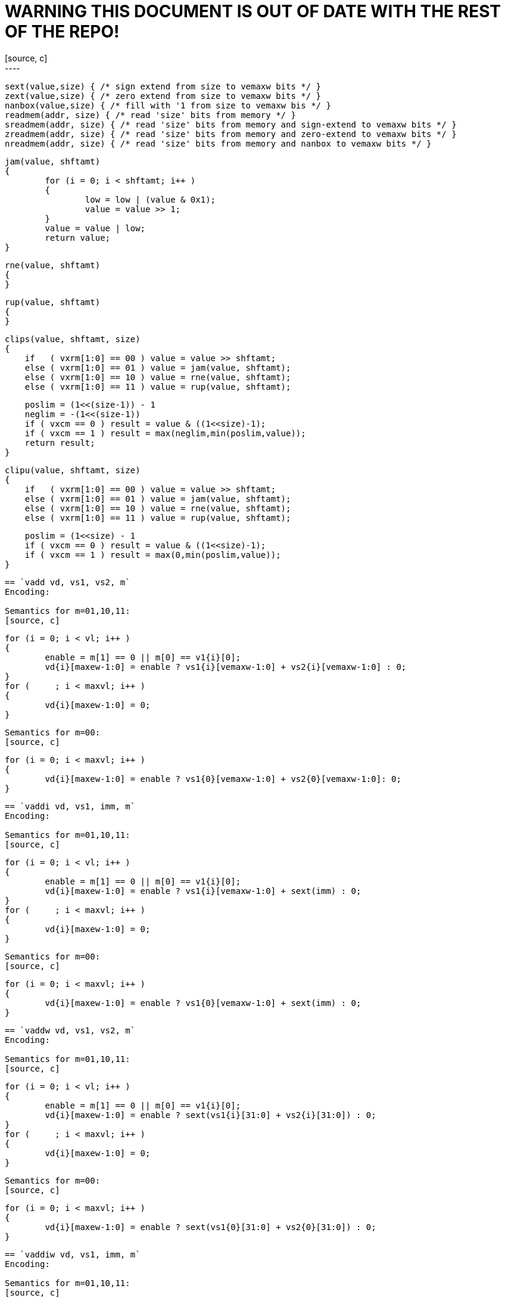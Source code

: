 = WARNING THIS DOCUMENT IS OUT OF DATE WITH THE REST OF THE REPO! =
[source, c]
----
   sext(value,size) { /* sign extend from size to vemaxw bits */ }
   zext(value,size) { /* zero extend from size to vemaxw bits */ }
   nanbox(value,size) { /* fill with '1 from size to vemaxw bis */ }
   readmem(addr, size) { /* read 'size' bits from memory */ }
   sreadmem(addr, size) { /* read 'size' bits from memory and sign-extend to vemaxw bits */ }
   zreadmem(addr, size) { /* read 'size' bits from memory and zero-extend to vemaxw bits */ }
   nreadmem(addr, size) { /* read 'size' bits from memory and nanbox to vemaxw bits */ }


   jam(value, shftamt)
   {
           for (i = 0; i < shftamt; i++ )
           {
                   low = low | (value & 0x1);
                   value = value >> 1;
           }
           value = value | low;
           return value;
   }
   
   rne(value, shftamt)
   {
   }

   rup(value, shftamt)
   {
   }

   clips(value, shftamt, size)
   {
       if   ( vxrm[1:0] == 00 ) value = value >> shftamt;
       else ( vxrm[1:0] == 01 ) value = jam(value, shftamt);
       else ( vxrm[1:0] == 10 ) value = rne(value, shftamt);
       else ( vxrm[1:0] == 11 ) value = rup(value, shftamt);

       poslim = (1<<(size-1)) - 1
       neglim = -(1<<(size-1))
       if ( vxcm == 0 ) result = value & ((1<<size)-1);
       if ( vxcm == 1 ) result = max(neglim,min(poslim,value));
       return result;
   }

   clipu(value, shftamt, size)
   {
       if   ( vxrm[1:0] == 00 ) value = value >> shftamt;
       else ( vxrm[1:0] == 01 ) value = jam(value, shftamt);
       else ( vxrm[1:0] == 10 ) value = rne(value, shftamt);
       else ( vxrm[1:0] == 11 ) value = rup(value, shftamt);

       poslim = (1<<size) - 1
       if ( vxcm == 0 ) result = value & ((1<<size)-1);
       if ( vxcm == 1 ) result = max(0,min(poslim,value));
   }
----

== `vadd vd, vs1, vs2, m` 
Encoding: 

Semantics for m=01,10,11:
[source, c]
----
   for (i = 0; i < vl; i++ )
   {
           enable = m[1] == 0 || m[0] == v1{i}[0];
           vd{i}[maxew-1:0] = enable ? vs1{i}[vemaxw-1:0] + vs2{i}[vemaxw-1:0] : 0;
   }
   for (     ; i < maxvl; i++ )
   {
           vd{i}[maxew-1:0] = 0;
   }
----
Semantics for m=00:
[source, c]
----
   for (i = 0; i < maxvl; i++ )
   {
           vd{i}[maxew-1:0] = enable ? vs1{0}[vemaxw-1:0] + vs2{0}[vemaxw-1:0]: 0;
   }
----
        

== `vaddi vd, vs1, imm, m` 
Encoding: 

Semantics for m=01,10,11:
[source, c]
----
   for (i = 0; i < vl; i++ )
   {
           enable = m[1] == 0 || m[0] == v1{i}[0];
           vd{i}[maxew-1:0] = enable ? vs1{i}[vemaxw-1:0] + sext(imm) : 0;
   }
   for (     ; i < maxvl; i++ )
   {
           vd{i}[maxew-1:0] = 0;
   }
----
Semantics for m=00:
[source, c]
----
   for (i = 0; i < maxvl; i++ )
   {
           vd{i}[maxew-1:0] = enable ? vs1{0}[vemaxw-1:0] + sext(imm) : 0;
   }
----
        

== `vaddw vd, vs1, vs2, m` 
Encoding: 

Semantics for m=01,10,11:
[source, c]
----
   for (i = 0; i < vl; i++ )
   {
           enable = m[1] == 0 || m[0] == v1{i}[0];
           vd{i}[maxew-1:0] = enable ? sext(vs1{i}[31:0] + vs2{i}[31:0]) : 0;
   }
   for (     ; i < maxvl; i++ )
   {
           vd{i}[maxew-1:0] = 0;
   }
----
Semantics for m=00:
[source, c]
----
   for (i = 0; i < maxvl; i++ )
   {
           vd{i}[maxew-1:0] = enable ? sext(vs1{0}[31:0] + vs2{0}[31:0]) : 0;
   }
----
        

== `vaddiw vd, vs1, imm, m` 
Encoding: 

Semantics for m=01,10,11:
[source, c]
----
   for (i = 0; i < vl; i++ )
   {
           enable = m[1] == 0 || m[0] == v1{i}[0];
           vd{i}[maxew-1:0] = enable ? sext(vs1{i}[31:0] + sext(imm)) : 0;
   }
   for (     ; i < maxvl; i++ )
   {
           vd{i}[maxew-1:0] = 0;
   }
----
Semantics for m=00:
[source, c]
----
   for (i = 0; i < maxvl; i++ )
   {
           vd{i}[maxew-1:0] = enable ? sext(vs1{0}[31:0] + sext(imm)) : 0;
   }
----
        

== `vsub vd, vs1, vs2, m` 
Encoding: 

Semantics for m=01,10,11:
[source, c]
----
   for (i = 0; i < vl; i++ )
   {
           enable = m[1] == 0 || m[0] == v1{i}[0];
           vd{i}[maxew-1:0] = enable ? vs1{i}[vemaxw-1:0] - vs2{i}[vemaxw-1:0] : 0;
   }
   for (     ; i < maxvl; i++ )
   {
           vd{i}[maxew-1:0] = 0;
   }
----
Semantics for m=00:
[source, c]
----
   for (i = 0; i < maxvl; i++ )
   {
           vd{i}[maxew-1:0] = enable ? vs1{0}[vemaxw-1:0] - vs2{0}[vemaxw-1:0]: 0;
   }
----
        

== `vsubi vd, vs1, imm, m` 
Encoding: 

Semantics for m=01,10,11:
[source, c]
----
   for (i = 0; i < vl; i++ )
   {
           enable = m[1] == 0 || m[0] == v1{i}[0];
           vd{i}[maxew-1:0] = enable ? vs1{i}[vemaxw-1:0] - sext(imm) : 0;
   }
   for (     ; i < maxvl; i++ )
   {
           vd{i}[maxew-1:0] = 0;
   }
----
Semantics for m=00:
[source, c]
----
   for (i = 0; i < maxvl; i++ )
   {
           vd{i}[maxew-1:0] = enable ? vs1{0}[vemaxw-1:0] - sext(imm) : 0;
   }
----
        

== `vmul vd, vs1, vs2, m` 
Encoding: 

Semantics for m=01,10,11:
[source, c]
----
   for (i = 0; i < vl; i++ )
   {
           enable = m[1] == 0 || m[0] == v1{i}[0];
           vd{i}[maxew-1:0] = enable ? (vs1{i}[vemaxw-1:0] * vs2{i}[vemaxw-1:0])[vemaxw-1:0] : 0;
   }
   for (     ; i < maxvl; i++ )
   {
           vd{i}[maxew-1:0] = 0;
   }
----
Semantics for m=00:
[source, c]
----
   for (i = 0; i < maxvl; i++ )
   {
           vd{i}[maxew-1:0] = enable ? (vs1{0}[vemaxw-1:0] * vs2{0}[vemaxw-1:0])[vemaxw-1:0]: 0;
   }
----
        

== `vmulh vd, vs1, vs2, m` 
Encoding: 

Semantics for m=01,10,11:
[source, c]
----
   for (i = 0; i < vl; i++ )
   {
           enable = m[1] == 0 || m[0] == v1{i}[0];
           vd{i}[maxew-1:0] = enable ? (vs1{i}[vemaxw-1:0] * vs2{i}[vemaxw-1:0])[2*vemaxw-1:vemaxw] : 0;
   }
   for (     ; i < maxvl; i++ )
   {
           vd{i}[maxew-1:0] = 0;
   }
----
Semantics for m=00:
[source, c]
----
   for (i = 0; i < maxvl; i++ )
   {
           vd{i}[maxew-1:0] = enable ? (vs1{0}[vemaxw-1:0] * vs2{0}[vemaxw-1:0])[2*vemaxw-1:vemaxw]: 0;
   }
----
        

== `vmulhu vd, vs1, vs2, m` 
Encoding: 

Semantics for m=01,10,11:
[source, c]
----
   for (i = 0; i < vl; i++ )
   {
           enable = m[1] == 0 || m[0] == v1{i}[0];
           vd{i}[maxew-1:0] = enable ? (vs1{i}[vemaxw-1:0] *u vs2{i}[vemaxw-1:0])[vemaxw-1:0] : 0;
   }
   for (     ; i < maxvl; i++ )
   {
           vd{i}[maxew-1:0] = 0;
   }
----
Semantics for m=00:
[source, c]
----
   for (i = 0; i < maxvl; i++ )
   {
           vd{i}[maxew-1:0] = enable ? (vs1{0}[vemaxw-1:0] *u vs2{0}[vemaxw-1:0])[vemaxw-1:0]: 0;
   }
----
        

== `vmulhsu vd, vs1, vs2, m` 
Encoding: 

Semantics for m=01,10,11:
[source, c]
----
   for (i = 0; i < vl; i++ )
   {
           enable = m[1] == 0 || m[0] == v1{i}[0];
           vd{i}[maxew-1:0] = enable ? (vs1{i}[vemaxw-1:0] * unsigned(vs2{i}[vemaxw-1:0]))[2*vemaxw-1:vemaxw] : 0;
   }
   for (     ; i < maxvl; i++ )
   {
           vd{i}[maxew-1:0] = 0;
   }
----
Semantics for m=00:
[source, c]
----
   for (i = 0; i < maxvl; i++ )
   {
           vd{i}[maxew-1:0] = enable ? (vs1{0}[vemaxw-1:0] * unsigned(vs2{0}[vemaxw-1:0]))[2*vemaxw-1:vemaxw]: 0;
   }
----
        

== `vmulwdn vd, vs1, vs2, m` 
Encoding: 

Semantics for m=01,10,11:
[source, c]
----
   for (i = 0; i < vl; i++ )
   {
           enable = m[1] == 0 || m[0] == v1{i}[0];
           vd{i}[maxew-1:0] = enable ? (vs1{i}[vemaxw/2:0] * vs2{i}[vemaxw/2:0])[vemaxw-1:0] : 0;
   }
   for (     ; i < maxvl; i++ )
   {
           vd{i}[maxew-1:0] = 0;
   }
----
Semantics for m=00:
[source, c]
----
   for (i = 0; i < maxvl; i++ )
   {
           vd{i}[maxew-1:0] = enable ? (vs1{0}[vemaxw/2:0] * vs2{0}[vemaxw/2:0])[vemaxw-1:0]: 0;
   }
----
        

== `vdiv vd, vs1, vs2, m` 
Encoding: 

Semantics for m=01,10,11:
[source, c]
----
   for (i = 0; i < vl; i++ )
   {
           enable = m[1] == 0 || m[0] == v1{i}[0];
           vd{i}[maxew-1:0] = enable ? (vs1{i}[vemaxw-1:0] / vs2{i}[vemaxw-1:0])[vemaxw-1:0] : 0;
   }
   for (     ; i < maxvl; i++ )
   {
           vd{i}[maxew-1:0] = 0;
   }
----
Semantics for m=00:
[source, c]
----
   for (i = 0; i < maxvl; i++ )
   {
           vd{i}[maxew-1:0] = enable ? (vs1{0}[vemaxw-1:0] / vs2{0}[vemaxw-1:0])[vemaxw-1:0]: 0;
   }
----
        

== `vdivu vd, vs1, vs2, m` 
Encoding: 

Semantics for m=01,10,11:
[source, c]
----
   for (i = 0; i < vl; i++ )
   {
           enable = m[1] == 0 || m[0] == v1{i}[0];
           vd{i}[maxew-1:0] = enable ? (vs1{i}[vemaxw-1:0] /u vs2{i}[vemaxw-1:0])[vemaxw-1:0] : 0;
   }
   for (     ; i < maxvl; i++ )
   {
           vd{i}[maxew-1:0] = 0;
   }
----
Semantics for m=00:
[source, c]
----
   for (i = 0; i < maxvl; i++ )
   {
           vd{i}[maxew-1:0] = enable ? (vs1{0}[vemaxw-1:0] /u vs2{0}[vemaxw-1:0])[vemaxw-1:0]: 0;
   }
----
        

== `vrem vd, vs1, vs2, m` 
Encoding: 

Semantics for m=01,10,11:
[source, c]
----
   for (i = 0; i < vl; i++ )
   {
           enable = m[1] == 0 || m[0] == v1{i}[0];
           vd{i}[maxew-1:0] = enable ? (vs1{i}[vemaxw-1:0] % vs2{i}[vemaxw-1:0])[vemaxw-1:0] : 0;
   }
   for (     ; i < maxvl; i++ )
   {
           vd{i}[maxew-1:0] = 0;
   }
----
Semantics for m=00:
[source, c]
----
   for (i = 0; i < maxvl; i++ )
   {
           vd{i}[maxew-1:0] = enable ? (vs1{0}[vemaxw-1:0] % vs2{0}[vemaxw-1:0])[vemaxw-1:0]: 0;
   }
----
        

== `vremu vd, vs1, vs2, m` 
Encoding: 

Semantics for m=01,10,11:
[source, c]
----
   for (i = 0; i < vl; i++ )
   {
           enable = m[1] == 0 || m[0] == v1{i}[0];
           vd{i}[maxew-1:0] = enable ? (vs1{i}[vemaxw-1:0] %u vs2{i}[vemaxw-1:0])[vemaxw-1:0] : 0;
   }
   for (     ; i < maxvl; i++ )
   {
           vd{i}[maxew-1:0] = 0;
   }
----
Semantics for m=00:
[source, c]
----
   for (i = 0; i < maxvl; i++ )
   {
           vd{i}[maxew-1:0] = enable ? (vs1{0}[vemaxw-1:0] %u vs2{0}[vemaxw-1:0])[vemaxw-1:0]: 0;
   }
----
        

== `vsll vd, vs1, vs2, m` 
Encoding: 

Semantics for m=01,10,11:
[source, c]
----
   for (i = 0; i < vl; i++ )
   {
           enable = m[1] == 0 || m[0] == v1{i}[0];
           vd{i}[maxew-1:0] = enable ? vs1{i}[vemaxw-1:0] << vs2{i}[vemaxw-1:0] : 0;
   }
   for (     ; i < maxvl; i++ )
   {
           vd{i}[maxew-1:0] = 0;
   }
----
Semantics for m=00:
[source, c]
----
   for (i = 0; i < maxvl; i++ )
   {
           vd{i}[maxew-1:0] = enable ? vs1{0}[vemaxw-1:0] << vs2{0}[vemaxw-1:0]: 0;
   }
----
        

== `vslli vd, vs1, shamt, m` 
Encoding: 

Semantics for m=01,10,11:
[source, c]
----
   for (i = 0; i < vl; i++ )
   {
           enable = m[1] == 0 || m[0] == v1{i}[0];
           vd{i}[maxew-1:0] = enable ? vs1{i}[vemaxw-1:0] << shamt[5:0] : 0;
   }
   for (     ; i < maxvl; i++ )
   {
           vd{i}[maxew-1:0] = 0;
   }
----
Semantics for m=00:
[source, c]
----
   for (i = 0; i < maxvl; i++ )
   {
           vd{i}[maxew-1:0] = enable ? vs1{0}[vemaxw-1:0] << shamt[5:0]: 0;
   }
----
        

== `vsra vd, vs1, vs2, m` 
Encoding: 

Semantics for m=01,10,11:
[source, c]
----
   for (i = 0; i < vl; i++ )
   {
           enable = m[1] == 0 || m[0] == v1{i}[0];
           vd{i}[maxew-1:0] = enable ? vs1{i}[vemaxw-1:0] >>a vs2{i}[vemaxw-1:0] : 0;
   }
   for (     ; i < maxvl; i++ )
   {
           vd{i}[maxew-1:0] = 0;
   }
----
Semantics for m=00:
[source, c]
----
   for (i = 0; i < maxvl; i++ )
   {
           vd{i}[maxew-1:0] = enable ? vs1{0}[vemaxw-1:0] >>a vs2{0}[vemaxw-1:0]: 0;
   }
----
        

== `vsrai vd, vs1, shamt, m` 
Encoding: 

Semantics for m=01,10,11:
[source, c]
----
   for (i = 0; i < vl; i++ )
   {
           enable = m[1] == 0 || m[0] == v1{i}[0];
           vd{i}[maxew-1:0] = enable ? vs1{i}[vemaxw-1:0] >>a shamt[5:0] : 0;
   }
   for (     ; i < maxvl; i++ )
   {
           vd{i}[maxew-1:0] = 0;
   }
----
Semantics for m=00:
[source, c]
----
   for (i = 0; i < maxvl; i++ )
   {
           vd{i}[maxew-1:0] = enable ? vs1{0}[vemaxw-1:0] >>a shamt[5:0]: 0;
   }
----
        

== `vsrl vd, vs1, vs2, m` 
Encoding: 

Semantics for m=01,10,11:
[source, c]
----
   for (i = 0; i < vl; i++ )
   {
           enable = m[1] == 0 || m[0] == v1{i}[0];
           vd{i}[maxew-1:0] = enable ? vs1{i}[vemaxw-1:0] >> vs2{i}[vemaxw-1:0] : 0;
   }
   for (     ; i < maxvl; i++ )
   {
           vd{i}[maxew-1:0] = 0;
   }
----
Semantics for m=00:
[source, c]
----
   for (i = 0; i < maxvl; i++ )
   {
           vd{i}[maxew-1:0] = enable ? vs1{0}[vemaxw-1:0] >> vs2{0}[vemaxw-1:0]: 0;
   }
----
        

== `vsrli vd, vs1, shamt, m` 
Encoding: 

Semantics for m=01,10,11:
[source, c]
----
   for (i = 0; i < vl; i++ )
   {
           enable = m[1] == 0 || m[0] == v1{i}[0];
           vd{i}[maxew-1:0] = enable ? vs1{i}[vemaxw-1:0] >> shamt[5:0] : 0;
   }
   for (     ; i < maxvl; i++ )
   {
           vd{i}[maxew-1:0] = 0;
   }
----
Semantics for m=00:
[source, c]
----
   for (i = 0; i < maxvl; i++ )
   {
           vd{i}[maxew-1:0] = enable ? vs1{0}[vemaxw-1:0] >> shamt[5:0]: 0;
   }
----
        

== `vand vd, vs1, vs2, m` 
Encoding: 

Semantics for m=01,10,11:
[source, c]
----
   for (i = 0; i < vl; i++ )
   {
           enable = m[1] == 0 || m[0] == v1{i}[0];
           vd{i}[maxew-1:0] = enable ? vs1{i}[vemaxw-1:0] & vs2{i}[vemaxw-1:0] : 0;
   }
   for (     ; i < maxvl; i++ )
   {
           vd{i}[maxew-1:0] = 0;
   }
----
Semantics for m=00:
[source, c]
----
   for (i = 0; i < maxvl; i++ )
   {
           vd{i}[maxew-1:0] = enable ? vs1{0}[vemaxw-1:0] & vs2{0}[vemaxw-1:0]: 0;
   }
----
        

== `vandi vd, vs1, imm, m` 
Encoding: 

Semantics for m=01,10,11:
[source, c]
----
   for (i = 0; i < vl; i++ )
   {
           enable = m[1] == 0 || m[0] == v1{i}[0];
           vd{i}[maxew-1:0] = enable ? vs1{i}[vemaxw-1:0] & sext(imm) : 0;
   }
   for (     ; i < maxvl; i++ )
   {
           vd{i}[maxew-1:0] = 0;
   }
----
Semantics for m=00:
[source, c]
----
   for (i = 0; i < maxvl; i++ )
   {
           vd{i}[maxew-1:0] = enable ? vs1{0}[vemaxw-1:0] & sext(imm) : 0;
   }
----
        

== `vor vd, vs1, vs2, m` 
Encoding: 

Semantics for m=01,10,11:
[source, c]
----
   for (i = 0; i < vl; i++ )
   {
           enable = m[1] == 0 || m[0] == v1{i}[0];
           vd{i}[maxew-1:0] = enable ? vs1{i}[vemaxw-1:0] | vs2{i}[vemaxw-1:0] : 0;
   }
   for (     ; i < maxvl; i++ )
   {
           vd{i}[maxew-1:0] = 0;
   }
----
Semantics for m=00:
[source, c]
----
   for (i = 0; i < maxvl; i++ )
   {
           vd{i}[maxew-1:0] = enable ? vs1{0}[vemaxw-1:0] | vs2{0}[vemaxw-1:0]: 0;
   }
----
        

== `vori vd, vs1, imm, m` 
Encoding: 

Semantics for m=01,10,11:
[source, c]
----
   for (i = 0; i < vl; i++ )
   {
           enable = m[1] == 0 || m[0] == v1{i}[0];
           vd{i}[maxew-1:0] = enable ? vs1{i}[vemaxw-1:0] | sext(imm) : 0;
   }
   for (     ; i < maxvl; i++ )
   {
           vd{i}[maxew-1:0] = 0;
   }
----
Semantics for m=00:
[source, c]
----
   for (i = 0; i < maxvl; i++ )
   {
           vd{i}[maxew-1:0] = enable ? vs1{0}[vemaxw-1:0] | sext(imm) : 0;
   }
----
        

== `vxor vd, vs1, vs2, m` 
Encoding: 

Semantics for m=01,10,11:
[source, c]
----
   for (i = 0; i < vl; i++ )
   {
           enable = m[1] == 0 || m[0] == v1{i}[0];
           vd{i}[maxew-1:0] = enable ? vs1{i}[vemaxw-1:0] ^ vs2{i}[vemaxw-1:0] : 0;
   }
   for (     ; i < maxvl; i++ )
   {
           vd{i}[maxew-1:0] = 0;
   }
----
Semantics for m=00:
[source, c]
----
   for (i = 0; i < maxvl; i++ )
   {
           vd{i}[maxew-1:0] = enable ? vs1{0}[vemaxw-1:0] ^ vs2{0}[vemaxw-1:0]: 0;
   }
----
        

== `vxori vd, vs1, imm, m` 
Encoding: 

Semantics for m=01,10,11:
[source, c]
----
   for (i = 0; i < vl; i++ )
   {
           enable = m[1] == 0 || m[0] == v1{i}[0];
           vd{i}[maxew-1:0] = enable ? vs1{i}[vemaxw-1:0] ^ sext(imm) : 0;
   }
   for (     ; i < maxvl; i++ )
   {
           vd{i}[maxew-1:0] = 0;
   }
----
Semantics for m=00:
[source, c]
----
   for (i = 0; i < maxvl; i++ )
   {
           vd{i}[maxew-1:0] = enable ? vs1{0}[vemaxw-1:0] ^ sext(imm) : 0;
   }
----
        

== `vmseq vd, vs1, vs2, m`
Encoding: 

Semantics for m=01,10,11:
[source, c]
----
   for (i = 0; i < vl; i++ )
   {
           enable = m[1] == 0 || m[0] == v1{i}[0];
           vd{i}[maxew-1:0] = enable ? (vs1{i}[vemaxw-1:0] == vs2{i}[vemaxw-1:0] ? 1 : 0) : 0;
   }
   for (     ; i < maxvl; i++ )
   {
           vd{i}[maxew-1:0] = 0;
   }
----
Semantics for m=00:
[source, c]
----
   for (i = 0; i < maxvl; i++ )
   {
           vd{i}[maxew-1:0] = enable ? (vs1{0}[vemaxw-1:0] == vs2{0}[vemaxw-1:0] ? 1 : 0) : 0;
   }
----
        

== `vmslt vd, vs1, vs2, m`
Encoding: 

Semantics for m=01,10,11:
[source, c]
----
   for (i = 0; i < vl; i++ )
   {
           enable = m[1] == 0 || m[0] == v1{i}[0];
           vd{i}[maxew-1:0] = enable ? (vs1{i}[vemaxw-1:0] <= vs2{i}[vemaxw-1:0] ? 1 : 0) : 0;
   }
   for (     ; i < maxvl; i++ )
   {
           vd{i}[maxew-1:0] = 0;
   }
----
Semantics for m=00:
[source, c]
----
   for (i = 0; i < maxvl; i++ )
   {
           vd{i}[maxew-1:0] = enable ? (vs1{0}[vemaxw-1:0] <= vs2{0}[vemaxw-1:0] ? 1 : 0) : 0;
   }
----
        

== `vmsltu vd, vs1, vs2, m`
Encoding: 

Semantics for m=01,10,11:
[source, c]
----
   for (i = 0; i < vl; i++ )
   {
           enable = m[1] == 0 || m[0] == v1{i}[0];
           vd{i}[maxew-1:0] = enable ? (vs1{i}[vemaxw-1:0] <= static_cast[unsigned](vs2{i}[vemaxw-1:0]) ? 1 : 0) : 0;
   }
   for (     ; i < maxvl; i++ )
   {
           vd{i}[maxew-1:0] = 0;
   }
----
Semantics for m=00:
[source, c]
----
   for (i = 0; i < maxvl; i++ )
   {
           vd{i}[maxew-1:0] = enable ? (vs1{0}[vemaxw-1:0] <= static_cast[unsigned](vs2{0}[vemaxw-1:0]) ? 1 : 0) : 0;
   }
----
        

== `vclipb vd, vs1, vs2, m` 
Encoding: 

Semantics for m=01,10,11:
[source, c]
----
   for (i = 0; i < vl; i++ )
   {
           enable = m[1] == 0 || m[0] == v1{i}[0];
           vd{i}[maxew-1:0] = enable ? clips(vs1{i}[vemaxw-1:0], vs2{i}[vemaxw-1:0], 8) : 0;
   }
   for (     ; i < maxvl; i++ )
   {
           vd{i}[maxew-1:0] = 0;
   }
----
Semantics for m=00:
[source, c]
----
   for (i = 0; i < maxvl; i++ )
   {
           vd{i}[maxew-1:0] = enable ? clips(vs1{0}[vemaxw-1:0], vs2{0}[vemaxw-1:0], 8) : 0;
   }
----
        

== `vclipbu vd, vs1, vs2, m` 
Encoding: 

Semantics for m=01,10,11:
[source, c]
----
   for (i = 0; i < vl; i++ )
   {
           enable = m[1] == 0 || m[0] == v1{i}[0];
           vd{i}[maxew-1:0] = enable ? clipu(vs1{i}[vemaxw-1:0], vs2{i}[vemaxw-1:0], 8) : 0;
   }
   for (     ; i < maxvl; i++ )
   {
           vd{i}[maxew-1:0] = 0;
   }
----
Semantics for m=00:
[source, c]
----
   for (i = 0; i < maxvl; i++ )
   {
           vd{i}[maxew-1:0] = enable ? clipu(vs1{0}[vemaxw-1:0], vs2{0}[vemaxw-1:0], 8) : 0;
   }
----
        

== `vcliph vd, vs1, vs2, m` 
Encoding: 

Semantics for m=01,10,11:
[source, c]
----
   for (i = 0; i < vl; i++ )
   {
           enable = m[1] == 0 || m[0] == v1{i}[0];
           vd{i}[maxew-1:0] = enable ? clips(vs1{i}[vemaxw-1:0], vs2{i}[vemaxw-1:0], 16) : 0;
   }
   for (     ; i < maxvl; i++ )
   {
           vd{i}[maxew-1:0] = 0;
   }
----
Semantics for m=00:
[source, c]
----
   for (i = 0; i < maxvl; i++ )
   {
           vd{i}[maxew-1:0] = enable ? clips(vs1{0}[vemaxw-1:0], vs2{0}[vemaxw-1:0], 16) : 0;
   }
----
        

== `vcliphu vd, vs1, vs2, m` 
Encoding: 

Semantics for m=01,10,11:
[source, c]
----
   for (i = 0; i < vl; i++ )
   {
           enable = m[1] == 0 || m[0] == v1{i}[0];
           vd{i}[maxew-1:0] = enable ? clipu(vs1{i}[vemaxw-1:0], vs2{i}[vemaxw-1:0], 16) : 0;
   }
   for (     ; i < maxvl; i++ )
   {
           vd{i}[maxew-1:0] = 0;
   }
----
Semantics for m=00:
[source, c]
----
   for (i = 0; i < maxvl; i++ )
   {
           vd{i}[maxew-1:0] = enable ? clipu(vs1{0}[vemaxw-1:0], vs2{0}[vemaxw-1:0], 16) : 0;
   }
----
        

== `vclipw vd, vs1, vs2, m` 
Encoding: 

Semantics for m=01,10,11:
[source, c]
----
   for (i = 0; i < vl; i++ )
   {
           enable = m[1] == 0 || m[0] == v1{i}[0];
           vd{i}[maxew-1:0] = enable ? clips(vs1{i}[vemaxw-1:0], vs2{i}[vemaxw-1:0], 32) : 0;
   }
   for (     ; i < maxvl; i++ )
   {
           vd{i}[maxew-1:0] = 0;
   }
----
Semantics for m=00:
[source, c]
----
   for (i = 0; i < maxvl; i++ )
   {
           vd{i}[maxew-1:0] = enable ? clips(vs1{0}[vemaxw-1:0], vs2{0}[vemaxw-1:0], 32) : 0;
   }
----
        

== `vclipwu vd, vs1, vs2, m` 
Encoding: 

Semantics for m=01,10,11:
[source, c]
----
   for (i = 0; i < vl; i++ )
   {
           enable = m[1] == 0 || m[0] == v1{i}[0];
           vd{i}[maxew-1:0] = enable ? clipu(vs1{i}[vemaxw-1:0], vs2{i}[vemaxw-1:0], 32) : 0;
   }
   for (     ; i < maxvl; i++ )
   {
           vd{i}[maxew-1:0] = 0;
   }
----
Semantics for m=00:
[source, c]
----
   for (i = 0; i < maxvl; i++ )
   {
           vd{i}[maxew-1:0] = enable ? clipu(vs1{0}[vemaxw-1:0], vs2{0}[vemaxw-1:0], 32) : 0;
   }
----
        

== `vfadd.h vd, vs1, vs2, m` 
Encoding: 

Semantics for m=01,10,11:
----
   for (i = 0; i < vl; i++ )
   {
           enable = m[1] == 0 || m[0] == v1{i}[0];
           vd{i}[maxew-1:0] = enable ? nanbox(vs1{i}[15:0] +f vs2{i}[15:0], 16) : 0;
   }
   for (     ; i < maxvl; i++ )
   {
           vd{i}[maxew-1:0] = 0;
   }
----
Semantics for m=00:
[source, c]
----
   for (i = 0; i < maxvl; i++ )
   {
           vd{i}[maxew-1:0] = enable ? nanbox(vs1{0}[15:0] +f vs2{0}[15:0], 16) : 0;
   }
----
        

== `vfadd.s vd, vs1, vs2, m` 
Encoding: 

Semantics for m=01,10,11:
----
   for (i = 0; i < vl; i++ )
   {
           enable = m[1] == 0 || m[0] == v1{i}[0];
           vd{i}[maxew-1:0] = enable ? nanbox(vs1{i}[31:0] +f vs2{i}[31:0], 32) : 0;
   }
   for (     ; i < maxvl; i++ )
   {
           vd{i}[maxew-1:0] = 0;
   }
----
Semantics for m=00:
[source, c]
----
   for (i = 0; i < maxvl; i++ )
   {
           vd{i}[maxew-1:0] = enable ? nanbox(vs1{0}[31:0] +f vs2{0}[31:0], 32) : 0;
   }
----
        

== `vfadd.d vd, vs1, vs2, m` 
Encoding: 

Semantics for m=01,10,11:
----
   for (i = 0; i < vl; i++ )
   {
           enable = m[1] == 0 || m[0] == v1{i}[0];
           vd{i}[maxew-1:0] = enable ? nanbox(vs1{i}[63:0] +f vs2{i}[63:0], 64) : 0;
   }
   for (     ; i < maxvl; i++ )
   {
           vd{i}[maxew-1:0] = 0;
   }
----
Semantics for m=00:
[source, c]
----
   for (i = 0; i < maxvl; i++ )
   {
           vd{i}[maxew-1:0] = enable ? nanbox(vs1{0}[63:0] +f vs2{0}[63:0], 64) : 0;
   }
----
        

== `vfsub.h vd, vs1, vs2, m` 
Encoding: 

Semantics for m=01,10,11:
----
   for (i = 0; i < vl; i++ )
   {
           enable = m[1] == 0 || m[0] == v1{i}[0];
           vd{i}[maxew-1:0] = enable ? nanbox(vs1{i}[15:0] -f vs2{i}[15:0], 16) : 0;
   }
   for (     ; i < maxvl; i++ )
   {
           vd{i}[maxew-1:0] = 0;
   }
----
Semantics for m=00:
[source, c]
----
   for (i = 0; i < maxvl; i++ )
   {
           vd{i}[maxew-1:0] = enable ? nanbox(vs1{0}[15:0] -f vs2{0}[15:0], 16) : 0;
   }
----
        

== `vfsub.s vd, vs1, vs2, m` 
Encoding: 

Semantics for m=01,10,11:
----
   for (i = 0; i < vl; i++ )
   {
           enable = m[1] == 0 || m[0] == v1{i}[0];
           vd{i}[maxew-1:0] = enable ? nanbox(vs1{i}[31:0] -f vs2{i}[31:0], 32) : 0;
   }
   for (     ; i < maxvl; i++ )
   {
           vd{i}[maxew-1:0] = 0;
   }
----
Semantics for m=00:
[source, c]
----
   for (i = 0; i < maxvl; i++ )
   {
           vd{i}[maxew-1:0] = enable ? nanbox(vs1{0}[31:0] -f vs2{0}[31:0], 32) : 0;
   }
----
        

== `vfsub.d vd, vs1, vs2, m` 
Encoding: 

Semantics for m=01,10,11:
----
   for (i = 0; i < vl; i++ )
   {
           enable = m[1] == 0 || m[0] == v1{i}[0];
           vd{i}[maxew-1:0] = enable ? nanbox(vs1{i}[63:0] -f vs2{i}[63:0], 64) : 0;
   }
   for (     ; i < maxvl; i++ )
   {
           vd{i}[maxew-1:0] = 0;
   }
----
Semantics for m=00:
[source, c]
----
   for (i = 0; i < maxvl; i++ )
   {
           vd{i}[maxew-1:0] = enable ? nanbox(vs1{0}[63:0] -f vs2{0}[63:0], 64) : 0;
   }
----
        

== `vfmul.h vd, vs1, vs2, m` 
Encoding: 

Semantics for m=01,10,11:
----
   for (i = 0; i < vl; i++ )
   {
           enable = m[1] == 0 || m[0] == v1{i}[0];
           vd{i}[maxew-1:0] = enable ? nanbox(vs1{i}[15:0] *f vs2{i}[15:0], 16) : 0;
   }
   for (     ; i < maxvl; i++ )
   {
           vd{i}[maxew-1:0] = 0;
   }
----
Semantics for m=00:
[source, c]
----
   for (i = 0; i < maxvl; i++ )
   {
           vd{i}[maxew-1:0] = enable ? nanbox(vs1{0}[15:0] *f vs2{0}[15:0], 16) : 0;
   }
----
        

== `vfmul.s vd, vs1, vs2, m` 
Encoding: 

Semantics for m=01,10,11:
----
   for (i = 0; i < vl; i++ )
   {
           enable = m[1] == 0 || m[0] == v1{i}[0];
           vd{i}[maxew-1:0] = enable ? nanbox(vs1{i}[31:0] *f vs2{i}[31:0], 32) : 0;
   }
   for (     ; i < maxvl; i++ )
   {
           vd{i}[maxew-1:0] = 0;
   }
----
Semantics for m=00:
[source, c]
----
   for (i = 0; i < maxvl; i++ )
   {
           vd{i}[maxew-1:0] = enable ? nanbox(vs1{0}[31:0] *f vs2{0}[31:0], 32) : 0;
   }
----
        

== `vfmul.d vd, vs1, vs2, m` 
Encoding: 

Semantics for m=01,10,11:
----
   for (i = 0; i < vl; i++ )
   {
           enable = m[1] == 0 || m[0] == v1{i}[0];
           vd{i}[maxew-1:0] = enable ? nanbox(vs1{i}[63:0] *f vs2{i}[63:0], 64) : 0;
   }
   for (     ; i < maxvl; i++ )
   {
           vd{i}[maxew-1:0] = 0;
   }
----
Semantics for m=00:
[source, c]
----
   for (i = 0; i < maxvl; i++ )
   {
           vd{i}[maxew-1:0] = enable ? nanbox(vs1{0}[63:0] *f vs2{0}[63:0], 64) : 0;
   }
----
        

== `vfdiv.h vd, vs1, vs2, m` 
Encoding: 

Semantics for m=01,10,11:
----
   for (i = 0; i < vl; i++ )
   {
           enable = m[1] == 0 || m[0] == v1{i}[0];
           vd{i}[maxew-1:0] = enable ? nanbox(vs1{i}[15:0] /f vs2{i}[15:0], 16) : 0;
   }
   for (     ; i < maxvl; i++ )
   {
           vd{i}[maxew-1:0] = 0;
   }
----
Semantics for m=00:
[source, c]
----
   for (i = 0; i < maxvl; i++ )
   {
           vd{i}[maxew-1:0] = enable ? nanbox(vs1{0}[15:0] /f vs2{0}[15:0], 16) : 0;
   }
----
        

== `vfdiv.s vd, vs1, vs2, m` 
Encoding: 

Semantics for m=01,10,11:
----
   for (i = 0; i < vl; i++ )
   {
           enable = m[1] == 0 || m[0] == v1{i}[0];
           vd{i}[maxew-1:0] = enable ? nanbox(vs1{i}[31:0] /f vs2{i}[31:0], 32) : 0;
   }
   for (     ; i < maxvl; i++ )
   {
           vd{i}[maxew-1:0] = 0;
   }
----
Semantics for m=00:
[source, c]
----
   for (i = 0; i < maxvl; i++ )
   {
           vd{i}[maxew-1:0] = enable ? nanbox(vs1{0}[31:0] /f vs2{0}[31:0], 32) : 0;
   }
----
        

== `vfdiv.d vd, vs1, vs2, m` 
Encoding: 

Semantics for m=01,10,11:
----
   for (i = 0; i < vl; i++ )
   {
           enable = m[1] == 0 || m[0] == v1{i}[0];
           vd{i}[maxew-1:0] = enable ? nanbox(vs1{i}[63:0] /f vs2{i}[63:0], 64) : 0;
   }
   for (     ; i < maxvl; i++ )
   {
           vd{i}[maxew-1:0] = 0;
   }
----
Semantics for m=00:
[source, c]
----
   for (i = 0; i < maxvl; i++ )
   {
           vd{i}[maxew-1:0] = enable ? nanbox(vs1{0}[63:0] /f vs2{0}[63:0], 64) : 0;
   }
----
        

== `vfsgnj.h vd, vs1, vs2, m` 
Encoding: 

Semantics for m=01,10,11:
----
   for (i = 0; i < vl; i++ )
   {
           enable = m[1] == 0 || m[0] == v1{i}[0];
           vd{i}[maxew-1:0] = enable ? nanbox(fsgnj(vs1{i}[15:0], vs2{i}[15:0]), 16) : 0;
   }
   for (     ; i < maxvl; i++ )
   {
           vd{i}[maxew-1:0] = 0;
   }
----
Semantics for m=00:
[source, c]
----
   for (i = 0; i < maxvl; i++ )
   {
           vd{i}[maxew-1:0] = enable ? nanbox(fsgnj(vs1{0}[15:0], vs2{0}[15:0]), 16) : 0;
   }
----
        

== `vfsgnjn.h vd, vs1, vs2, m` 
Encoding: 

Semantics for m=01,10,11:
----
   for (i = 0; i < vl; i++ )
   {
           enable = m[1] == 0 || m[0] == v1{i}[0];
           vd{i}[maxew-1:0] = enable ? nanbox(fsgnjn(vs1{i}[15:0], vs2{i}[15:0]), 16) : 0;
   }
   for (     ; i < maxvl; i++ )
   {
           vd{i}[maxew-1:0] = 0;
   }
----
Semantics for m=00:
[source, c]
----
   for (i = 0; i < maxvl; i++ )
   {
           vd{i}[maxew-1:0] = enable ? nanbox(fsgnjn(vs1{0}[15:0], vs2{0}[15:0]), 16) : 0;
   }
----
        

== `vfsgnjx.h vd, vs1, vs2, m` 
Encoding: 

Semantics for m=01,10,11:
----
   for (i = 0; i < vl; i++ )
   {
           enable = m[1] == 0 || m[0] == v1{i}[0];
           vd{i}[maxew-1:0] = enable ? nanbox(fsgnjx(vs1{i}[15:0], vs2{i}[15:0]), 16) : 0;
   }
   for (     ; i < maxvl; i++ )
   {
           vd{i}[maxew-1:0] = 0;
   }
----
Semantics for m=00:
[source, c]
----
   for (i = 0; i < maxvl; i++ )
   {
           vd{i}[maxew-1:0] = enable ? nanbox(fsgnjx(vs1{0}[15:0], vs2{0}[15:0]), 16) : 0;
   }
----
        

== `vfsgnj.s vd, vs1, vs2, m` 
Encoding: 

Semantics for m=01,10,11:
----
   for (i = 0; i < vl; i++ )
   {
           enable = m[1] == 0 || m[0] == v1{i}[0];
           vd{i}[maxew-1:0] = enable ? nanbox(fsgnj(vs1{i}[31:0], vs2{i}[15:0]), 32) : 0;
   }
   for (     ; i < maxvl; i++ )
   {
           vd{i}[maxew-1:0] = 0;
   }
----
Semantics for m=00:
[source, c]
----
   for (i = 0; i < maxvl; i++ )
   {
           vd{i}[maxew-1:0] = enable ? nanbox(fsgnj(vs1{0}[31:0], vs2{0}[15:0]), 32) : 0;
   }
----
        

== `vfsgnjn.s vd, vs1, vs2, m` 
Encoding: 

Semantics for m=01,10,11:
----
   for (i = 0; i < vl; i++ )
   {
           enable = m[1] == 0 || m[0] == v1{i}[0];
           vd{i}[maxew-1:0] = enable ? nanbox(fsgnjn(vs1{i}[31:0], vs2{i}[15:0]), 32) : 0;
   }
   for (     ; i < maxvl; i++ )
   {
           vd{i}[maxew-1:0] = 0;
   }
----
Semantics for m=00:
[source, c]
----
   for (i = 0; i < maxvl; i++ )
   {
           vd{i}[maxew-1:0] = enable ? nanbox(fsgnjn(vs1{0}[31:0], vs2{0}[15:0]), 32) : 0;
   }
----
        

== `vfsgnjx.s vd, vs1, vs2, m` 
Encoding: 

Semantics for m=01,10,11:
----
   for (i = 0; i < vl; i++ )
   {
           enable = m[1] == 0 || m[0] == v1{i}[0];
           vd{i}[maxew-1:0] = enable ? nanbox(fsgnjx(vs1{i}[31:0], vs2{i}[15:0]), 32) : 0;
   }
   for (     ; i < maxvl; i++ )
   {
           vd{i}[maxew-1:0] = 0;
   }
----
Semantics for m=00:
[source, c]
----
   for (i = 0; i < maxvl; i++ )
   {
           vd{i}[maxew-1:0] = enable ? nanbox(fsgnjx(vs1{0}[31:0], vs2{0}[15:0]), 32) : 0;
   }
----
        

== `vfsgnj.d vd, vs1, vs2, m` 
Encoding: 

Semantics for m=01,10,11:
----
   for (i = 0; i < vl; i++ )
   {
           enable = m[1] == 0 || m[0] == v1{i}[0];
           vd{i}[maxew-1:0] = enable ? nanbox(fsgnj(vs1{i}[63:0], vs2{i}[15:0]), 64) : 0;
   }
   for (     ; i < maxvl; i++ )
   {
           vd{i}[maxew-1:0] = 0;
   }
----
Semantics for m=00:
[source, c]
----
   for (i = 0; i < maxvl; i++ )
   {
           vd{i}[maxew-1:0] = enable ? nanbox(fsgnj(vs1{0}[63:0], vs2{0}[15:0]), 64) : 0;
   }
----
        

== `vfsgnjn.d vd, vs1, vs2, m` 
Encoding: 

Semantics for m=01,10,11:
----
   for (i = 0; i < vl; i++ )
   {
           enable = m[1] == 0 || m[0] == v1{i}[0];
           vd{i}[maxew-1:0] = enable ? nanbox(fsgnjn(vs1{i}[63:0], vs2{i}[15:0]), 64) : 0;
   }
   for (     ; i < maxvl; i++ )
   {
           vd{i}[maxew-1:0] = 0;
   }
----
Semantics for m=00:
[source, c]
----
   for (i = 0; i < maxvl; i++ )
   {
           vd{i}[maxew-1:0] = enable ? nanbox(fsgnjn(vs1{0}[63:0], vs2{0}[15:0]), 64) : 0;
   }
----
        

== `vfsgnjx.d vd, vs1, vs2, m` 
Encoding: 

Semantics for m=01,10,11:
----
   for (i = 0; i < vl; i++ )
   {
           enable = m[1] == 0 || m[0] == v1{i}[0];
           vd{i}[maxew-1:0] = enable ? nanbox(sgnjx(vs1{i}[63:0], vs2{i}[63:0]), 64) : 0;
   }
   for (     ; i < maxvl; i++ )
   {
           vd{i}[maxew-1:0] = 0;
   }
----
Semantics for m=00:
[source, c]
----
   for (i = 0; i < maxvl; i++ )
   {
           vd{i}[maxew-1:0] = enable ? nanbox(sgnjx(vs1{0}[63:0], vs2{0}[63:0]), 64) : 0;
   }
----
        

== `vfmax.h vd, vs1, vs2, m` 
Encoding: 

Semantics for m=01,10,11:
----
   for (i = 0; i < vl; i++ )
   {
           enable = m[1] == 0 || m[0] == v1{i}[0];
           vd{i}[maxew-1:0] = enable ? nanbox(fmax(vs1{i}[15:0], vs2{i}[15:0]), 16) : 0;
   }
   for (     ; i < maxvl; i++ )
   {
           vd{i}[maxew-1:0] = 0;
   }
----
Semantics for m=00:
[source, c]
----
   for (i = 0; i < maxvl; i++ )
   {
           vd{i}[maxew-1:0] = enable ? nanbox(fmax(vs1{0}[15:0], vs2{0}[15:0]), 16) : 0;
   }
----
        

== `vfmax.s vd, vs1, vs2, m` 
Encoding: 

Semantics for m=01,10,11:
----
   for (i = 0; i < vl; i++ )
   {
           enable = m[1] == 0 || m[0] == v1{i}[0];
           vd{i}[maxew-1:0] = enable ? nanbox(fmax(vs1{i}[31:0], vs2{i}[15:0]), 32) : 0;
   }
   for (     ; i < maxvl; i++ )
   {
           vd{i}[maxew-1:0] = 0;
   }
----
Semantics for m=00:
[source, c]
----
   for (i = 0; i < maxvl; i++ )
   {
           vd{i}[maxew-1:0] = enable ? nanbox(fmax(vs1{0}[31:0], vs2{0}[15:0]), 32) : 0;
   }
----
        

== `vfmax.d vd, vs1, vs2, m` 
Encoding: 

Semantics for m=01,10,11:
----
   for (i = 0; i < vl; i++ )
   {
           enable = m[1] == 0 || m[0] == v1{i}[0];
           vd{i}[maxew-1:0] = enable ? nanbox(fmax(vs1{i}[63:0], vs2{i}[63:0]), 64) : 0;
   }
   for (     ; i < maxvl; i++ )
   {
           vd{i}[maxew-1:0] = 0;
   }
----
Semantics for m=00:
[source, c]
----
   for (i = 0; i < maxvl; i++ )
   {
           vd{i}[maxew-1:0] = enable ? nanbox(fmax(vs1{0}[63:0], vs2{0}[63:0]), 64) : 0;
   }
----
        

== `vfmin.h vd, vs1, vs2, m` 
Encoding: 

Semantics for m=01,10,11:
----
   for (i = 0; i < vl; i++ )
   {
           enable = m[1] == 0 || m[0] == v1{i}[0];
           vd{i}[maxew-1:0] = enable ? nanbox(fmin(vs1{i}[15:0], vs2{i}[15:0]), 16) : 0;
   }
   for (     ; i < maxvl; i++ )
   {
           vd{i}[maxew-1:0] = 0;
   }
----
Semantics for m=00:
[source, c]
----
   for (i = 0; i < maxvl; i++ )
   {
           vd{i}[maxew-1:0] = enable ? nanbox(fmin(vs1{0}[15:0], vs2{0}[15:0]), 16) : 0;
   }
----
        

== `vfmin.s vd, vs1, vs2, m` 
Encoding: 

Semantics for m=01,10,11:
----
   for (i = 0; i < vl; i++ )
   {
           enable = m[1] == 0 || m[0] == v1{i}[0];
           vd{i}[maxew-1:0] = enable ? nanbox(fmin(vs1{i}[31:0], vs2{i}[15:0]), 32) : 0;
   }
   for (     ; i < maxvl; i++ )
   {
           vd{i}[maxew-1:0] = 0;
   }
----
Semantics for m=00:
[source, c]
----
   for (i = 0; i < maxvl; i++ )
   {
           vd{i}[maxew-1:0] = enable ? nanbox(fmin(vs1{0}[31:0], vs2{0}[15:0]), 32) : 0;
   }
----
        

== `vfmin.d vd, vs1, vs2, m` 
Encoding: 

Semantics for m=01,10,11:
----
   for (i = 0; i < vl; i++ )
   {
           enable = m[1] == 0 || m[0] == v1{i}[0];
           vd{i}[maxew-1:0] = enable ? nanbox(fmin(vs1{i}[63:0], vs2{i}[63:0]), 64) : 0;
   }
   for (     ; i < maxvl; i++ )
   {
           vd{i}[maxew-1:0] = 0;
   }
----
Semantics for m=00:
[source, c]
----
   for (i = 0; i < maxvl; i++ )
   {
           vd{i}[maxew-1:0] = enable ? nanbox(fmin(vs1{0}[63:0], vs2{0}[63:0]), 64) : 0;
   }
----
        

== `vmfeq.h vd, vs1, vs2, m`
Encoding: 

Semantics for m=01,10,11:
----
   for (i = 0; i < vl; i++ )
   {
           enable = m[1] == 0 || m[0] == v1{i}[0];
           vd{i}[maxew-1:0] = enable ? (feq(vs1{i}[15:0], vs2{i}[15:0]) ? 1 : 0) : 0;
   }
   for (     ; i < maxvl; i++ )
   {
           vd{i}[maxew-1:0] = 0;
   }
----
Semantics for m=00:
[source, c]
----
   for (i = 0; i < maxvl; i++ )
   {
           vd{i}[maxew-1:0] = enable ? (feq(vs1{0}[15:0], vs2{0}[15:0]) ? 1 : 0) : 0;
   }
----
        

== `vmfeq.s vd, vs1, vs2, m`
Encoding: 

Semantics for m=01,10,11:
----
   for (i = 0; i < vl; i++ )
   {
           enable = m[1] == 0 || m[0] == v1{i}[0];
           vd{i}[maxew-1:0] = enable ? (feq(vs1{i}[31:0], vs2{i}[31:0]) ? 1 : 0) : 0;
   }
   for (     ; i < maxvl; i++ )
   {
           vd{i}[maxew-1:0] = 0;
   }
----
Semantics for m=00:
[source, c]
----
   for (i = 0; i < maxvl; i++ )
   {
           vd{i}[maxew-1:0] = enable ? (feq(vs1{0}[31:0], vs2{0}[31:0]) ? 1 : 0) : 0;
   }
----
        

== `vmfeq.d vd, vs1, vs2, m`
Encoding: 

Semantics for m=01,10,11:
----
   for (i = 0; i < vl; i++ )
   {
           enable = m[1] == 0 || m[0] == v1{i}[0];
           vd{i}[maxew-1:0] = enable ? (feq(vs1{i}[63:0], vs2{i}[63:0]) ? 1 : 0) : 0;
   }
   for (     ; i < maxvl; i++ )
   {
           vd{i}[maxew-1:0] = 0;
   }
----
Semantics for m=00:
[source, c]
----
   for (i = 0; i < maxvl; i++ )
   {
           vd{i}[maxew-1:0] = enable ? (feq(vs1{0}[63:0], vs2{0}[63:0]) ? 1 : 0) : 0;
   }
----
        

== `vmflt.h vd, vs1, vs2, m`
Encoding: 

Semantics for m=01,10,11:
----
   for (i = 0; i < vl; i++ )
   {
           enable = m[1] == 0 || m[0] == v1{i}[0];
           vd{i}[maxew-1:0] = enable ? (flt(vs1{i}[15:0], vs2{i}[15:0]) ? 1 : 0) : 0;
   }
   for (     ; i < maxvl; i++ )
   {
           vd{i}[maxew-1:0] = 0;
   }
----
Semantics for m=00:
[source, c]
----
   for (i = 0; i < maxvl; i++ )
   {
           vd{i}[maxew-1:0] = enable ? (flt(vs1{0}[15:0], vs2{0}[15:0]) ? 1 : 0) : 0;
   }
----
        

== `vmflt.s vd, vs1, vs2, m`
Encoding: 

Semantics for m=01,10,11:
----
   for (i = 0; i < vl; i++ )
   {
           enable = m[1] == 0 || m[0] == v1{i}[0];
           vd{i}[maxew-1:0] = enable ? (flt(vs1{i}[31:0], vs2{i}[31:0]) ? 1 : 0) : 0;
   }
   for (     ; i < maxvl; i++ )
   {
           vd{i}[maxew-1:0] = 0;
   }
----
Semantics for m=00:
[source, c]
----
   for (i = 0; i < maxvl; i++ )
   {
           vd{i}[maxew-1:0] = enable ? (flt(vs1{0}[31:0], vs2{0}[31:0]) ? 1 : 0) : 0;
   }
----
        

== `vmflt.d vd, vs1, vs2, m`
Encoding: 

Semantics for m=01,10,11:
----
   for (i = 0; i < vl; i++ )
   {
           enable = m[1] == 0 || m[0] == v1{i}[0];
           vd{i}[maxew-1:0] = enable ? (flt(vs1{i}[63:0], vs2{i}[63:0]) ? 1 : 0) : 0;
   }
   for (     ; i < maxvl; i++ )
   {
           vd{i}[maxew-1:0] = 0;
   }
----
Semantics for m=00:
[source, c]
----
   for (i = 0; i < maxvl; i++ )
   {
           vd{i}[maxew-1:0] = enable ? (flt(vs1{0}[63:0], vs2{0}[63:0]) ? 1 : 0) : 0;
   }
----
        

== `vmfle.h vd, vs1, vs2, m`
Encoding: 

Semantics for m=01,10,11:
----
   for (i = 0; i < vl; i++ )
   {
           enable = m[1] == 0 || m[0] == v1{i}[0];
           vd{i}[maxew-1:0] = enable ? (fle(vs1{i}[15:0], vs2{i}[15:0]) ? 1 : 0) : 0;
   }
   for (     ; i < maxvl; i++ )
   {
           vd{i}[maxew-1:0] = 0;
   }
----
Semantics for m=00:
[source, c]
----
   for (i = 0; i < maxvl; i++ )
   {
           vd{i}[maxew-1:0] = enable ? (fle(vs1{0}[15:0], vs2{0}[15:0]) ? 1 : 0) : 0;
   }
----
        

== `vmfle.s vd, vs1, vs2, m`
Encoding: 

Semantics for m=01,10,11:
----
   for (i = 0; i < vl; i++ )
   {
           enable = m[1] == 0 || m[0] == v1{i}[0];
           vd{i}[maxew-1:0] = enable ? (fle(vs1{i}[31:0], vs2{i}[31:0]) ? 1 : 0) : 0;
   }
   for (     ; i < maxvl; i++ )
   {
           vd{i}[maxew-1:0] = 0;
   }
----
Semantics for m=00:
[source, c]
----
   for (i = 0; i < maxvl; i++ )
   {
           vd{i}[maxew-1:0] = enable ? (fle(vs1{0}[31:0], vs2{0}[31:0]) ? 1 : 0) : 0;
   }
----
        

== `vmfle.d vd, vs1, vs2, m`
Encoding: 

Semantics for m=01,10,11:
----
   for (i = 0; i < vl; i++ )
   {
           enable = m[1] == 0 || m[0] == v1{i}[0];
           vd{i}[maxew-1:0] = enable ? (fle(vs1{i}[63:0], vs2{i}[63:0]) ? 1 : 0) : 0;
   }
   for (     ; i < maxvl; i++ )
   {
           vd{i}[maxew-1:0] = 0;
   }
----
Semantics for m=00:
[source, c]
----
   for (i = 0; i < maxvl; i++ )
   {
           vd{i}[maxew-1:0] = enable ? (fle(vs1{0}[63:0], vs2{0}[63:0]) ? 1 : 0) : 0;
   }
----
        

== `vlb vd, offset(rs1), m`
Encoding: 

Semantics for m=01,10,11:
[source, c]
----
   addr[XLEN-1:0] = rs1[XLEN-1:0] + imm;
   for (i = 0; i < vl; i++ )
   {
           enable = m[1] == 0 || m[0] == v1{i}[0];
           vd{i}[vemaxw-1:0] = enable ? sreadmem(addr,8)) : 0;
           addr[XLEN-1:0] = addr[XLEN-1:0] + 1;
   }
   for (     ; i < maxvl; i++ )
   {
           vd{i}[vemaxw-1:0] = 0;
   }
----
Semantics for m=00:
[source, c]
----
   addr[XLEN-1:0] = rs1[XLEN-1:0] + imm;
   value[vemaxw-1:0] = sreadmem(addr,8))
   for (i = 0; i < maxvl; i++ )
   {
           vd{i}[vemaxw-1:0] = value
   }
----

== `vlbu vd, offset(rs1), m`
Encoding: 

Semantics for m=01,10,11:
[source, c]
----
   addr[XLEN-1:0] = rs1[XLEN-1:0] + imm;
   for (i = 0; i < vl; i++ )
   {
           enable = m[1] == 0 || m[0] == v1{i}[0];
           vd{i}[vemaxw-1:0] = enable ? zreadmem(addr,8)) : 0;
           addr[XLEN-1:0] = addr[XLEN-1:0] + 1;
   }
   for (     ; i < maxvl; i++ )
   {
           vd{i}[vemaxw-1:0] = 0;
   }
----
Semantics for m=00:
[source, c]
----
   addr[XLEN-1:0] = rs1[XLEN-1:0] + imm;
   value[vemaxw-1:0] = zreadmem(addr,8))
   for (i = 0; i < maxvl; i++ )
   {
           vd{i}[vemaxw-1:0] = value
   }
----

== `vlh vd, offset(rs1), m`
Encoding: 

Semantics for m=01,10,11:
[source, c]
----
   addr[XLEN-1:0] = rs1[XLEN-1:0] + imm;
   for (i = 0; i < vl; i++ )
   {
           enable = m[1] == 0 || m[0] == v1{i}[0];
           vd{i}[vemaxw-1:0] = enable ? sreadmem(addr,16)) : 0;
           addr[XLEN-1:0] = addr[XLEN-1:0] + 2;
   }
   for (     ; i < maxvl; i++ )
   {
           vd{i}[vemaxw-1:0] = 0;
   }
----
Semantics for m=00:
[source, c]
----
   addr[XLEN-1:0] = rs1[XLEN-1:0] + imm;
   value[vemaxw-1:0] = sreadmem(addr,16))
   for (i = 0; i < maxvl; i++ )
   {
           vd{i}[vemaxw-1:0] = value
   }
----

== `vlhu vd, offset(rs1), m`
Encoding: 

Semantics for m=01,10,11:
[source, c]
----
   addr[XLEN-1:0] = rs1[XLEN-1:0] + imm;
   for (i = 0; i < vl; i++ )
   {
           enable = m[1] == 0 || m[0] == v1{i}[0];
           vd{i}[vemaxw-1:0] = enable ? zreadmem(addr,16)) : 0;
           addr[XLEN-1:0] = addr[XLEN-1:0] + 2;
   }
   for (     ; i < maxvl; i++ )
   {
           vd{i}[vemaxw-1:0] = 0;
   }
----
Semantics for m=00:
[source, c]
----
   addr[XLEN-1:0] = rs1[XLEN-1:0] + imm;
   value[vemaxw-1:0] = zreadmem(addr,16))
   for (i = 0; i < maxvl; i++ )
   {
           vd{i}[vemaxw-1:0] = value
   }
----

== `vlw vd, offset(rs1), m`
Encoding: 

Semantics for m=01,10,11:
[source, c]
----
   addr[XLEN-1:0] = rs1[XLEN-1:0] + imm;
   for (i = 0; i < vl; i++ )
   {
           enable = m[1] == 0 || m[0] == v1{i}[0];
           vd{i}[vemaxw-1:0] = enable ? sreadmem(addr,32)) : 0;
           addr[XLEN-1:0] = addr[XLEN-1:0] + 4;
   }
   for (     ; i < maxvl; i++ )
   {
           vd{i}[vemaxw-1:0] = 0;
   }
----
Semantics for m=00:
[source, c]
----
   addr[XLEN-1:0] = rs1[XLEN-1:0] + imm;
   value[vemaxw-1:0] = sreadmem(addr,32))
   for (i = 0; i < maxvl; i++ )
   {
           vd{i}[vemaxw-1:0] = value
   }
----

== `vlwu vd, offset(rs1), m`
Encoding: 

Semantics for m=01,10,11:
[source, c]
----
   addr[XLEN-1:0] = rs1[XLEN-1:0] + imm;
   for (i = 0; i < vl; i++ )
   {
           enable = m[1] == 0 || m[0] == v1{i}[0];
           vd{i}[vemaxw-1:0] = enable ? zreadmem(addr,32)) : 0;
           addr[XLEN-1:0] = addr[XLEN-1:0] + 4;
   }
   for (     ; i < maxvl; i++ )
   {
           vd{i}[vemaxw-1:0] = 0;
   }
----
Semantics for m=00:
[source, c]
----
   addr[XLEN-1:0] = rs1[XLEN-1:0] + imm;
   value[vemaxw-1:0] = zreadmem(addr,32))
   for (i = 0; i < maxvl; i++ )
   {
           vd{i}[vemaxw-1:0] = value
   }
----

== `vld vd, offset(rs1), m`
Encoding: 

Semantics for m=01,10,11:
[source, c]
----
   addr[XLEN-1:0] = rs1[XLEN-1:0] + imm;
   for (i = 0; i < vl; i++ )
   {
           enable = m[1] == 0 || m[0] == v1{i}[0];
           vd{i}[vemaxw-1:0] = enable ? readmem(addr,64)) : 0;
           addr[XLEN-1:0] = addr[XLEN-1:0] + 8;
   }
   for (     ; i < maxvl; i++ )
   {
           vd{i}[vemaxw-1:0] = 0;
   }
----
Semantics for m=00:
[source, c]
----
   addr[XLEN-1:0] = rs1[XLEN-1:0] + imm;
   value[vemaxw-1:0] = readmem(addr,64))
   for (i = 0; i < maxvl; i++ )
   {
           vd{i}[vemaxw-1:0] = value
   }
----

== `vflh vd, offset(rs1), m`
Encoding: 

Semantics for m=01,10,11:
[source, c]
----
   addr[XLEN-1:0] = rs1[XLEN-1:0] + imm;
   for (i = 0; i < vl; i++ )
   {
           enable = m[1] == 0 || m[0] == v1{i}[0];
           vd{i}[vemaxw-1:0] = enable ? nreadmem(addr,16)) : 0;
           addr[XLEN-1:0] = addr[XLEN-1:0] + 2;
   }
   for (     ; i < maxvl; i++ )
   {
           vd{i}[vemaxw-1:0] = 0;
   }
----
Semantics for m=00:
[source, c]
----
   addr[XLEN-1:0] = rs1[XLEN-1:0] + imm;
   value[vemaxw-1:0] = nreadmem(addr,16))
   for (i = 0; i < maxvl; i++ )
   {
           vd{i}[vemaxw-1:0] = value
   }
----

== `vflw vd, offset(rs1), m`
Encoding: 

Semantics for m=01,10,11:
[source, c]
----
   addr[XLEN-1:0] = rs1[XLEN-1:0] + imm;
   for (i = 0; i < vl; i++ )
   {
           enable = m[1] == 0 || m[0] == v1{i}[0];
           vd{i}[vemaxw-1:0] = enable ? nreadmem(addr,32)) : 0;
           addr[XLEN-1:0] = addr[XLEN-1:0] + 4;
   }
   for (     ; i < maxvl; i++ )
   {
           vd{i}[vemaxw-1:0] = 0;
   }
----
Semantics for m=00:
[source, c]
----
   addr[XLEN-1:0] = rs1[XLEN-1:0] + imm;
   value[vemaxw-1:0] = nreadmem(addr,32))
   for (i = 0; i < maxvl; i++ )
   {
           vd{i}[vemaxw-1:0] = value
   }
----

== `vfld vd, offset(rs1), m`
Encoding: 

Semantics for m=01,10,11:
[source, c]
----
   addr[XLEN-1:0] = rs1[XLEN-1:0] + imm;
   for (i = 0; i < vl; i++ )
   {
           enable = m[1] == 0 || m[0] == v1{i}[0];
           vd{i}[vemaxw-1:0] = enable ? readmem(addr,64) : 0;
           addr[XLEN-1:0] = addr[XLEN-1:0] + 8;
   }
   for (     ; i < maxvl; i++ )
   {
           vd{i}[vemaxw-1:0] = 0;
   }
----
Semantics for m=00:
[source, c]
----
   addr[XLEN-1:0] = rs1[XLEN-1:0] + imm;
   value[vemaxw-1:0] = readmem(addr,64)
   for (i = 0; i < maxvl; i++ )
   {
           vd{i}[vemaxw-1:0] = value
   }
----

== `vlsb vd, offset(rs1), rs2, m`
Encoding: 

Semantics for m=01,10,11:
[source, c]
----
   addr[XLEN-1:0] = rs1[XLEN-1:0] + imm;
   for (i = 0; i < vl; i++ )
   {
           enable = m[1] == 0 || m[0] == v1{i}[0];
           vd{i}[vemaxw-1:0] = enable ? sreadmem(addr,8) : 0;
           addr[XLEN-1:0] = addr[XLEN-1:0] + rs2[63:0];
   }
   for (     ; i < maxvl; i++ )
   {
           vd{i}[vemaxw-1:0] = 0;
   }
----
Semantics for m=00:
[source, c]
----
   addr[XLEN-1:0] = rs1[XLEN-1:0] + imm;
   value[vemaxw-1:0] = sreadmem(addr,8)
   for (i = 0; i < maxvl; i++ )
   {
           vd{i}[vemaxw-1:0] = value
   }
----

== `vlsbu vd, offset(rs1), rs2, m`
Encoding: 

Semantics for m=01,10,11:
[source, c]
----
   addr[XLEN-1:0] = rs1[XLEN-1:0] + imm;
   for (i = 0; i < vl; i++ )
   {
           enable = m[1] == 0 || m[0] == v1{i}[0];
           vd{i}[vemaxw-1:0] = enable ? zreadmem(addr,8) : 0;
           addr[XLEN-1:0] = addr[XLEN-1:0] + rs2[63:0];
   }
   for (     ; i < maxvl; i++ )
   {
           vd{i}[vemaxw-1:0] = 0;
   }
----
Semantics for m=00:
[source, c]
----
   addr[XLEN-1:0] = rs1[XLEN-1:0] + imm;
   value[vemaxw-1:0] = zreadmem(addr,8)
   for (i = 0; i < maxvl; i++ )
   {
           vd{i}[vemaxw-1:0] = value
   }
----

== `vlsh vd, offset(rs1), rs2, m`
Encoding: 

Semantics for m=01,10,11:
[source, c]
----
   addr[XLEN-1:0] = rs1[XLEN-1:0] + imm;
   for (i = 0; i < vl; i++ )
   {
           enable = m[1] == 0 || m[0] == v1{i}[0];
           vd{i}[vemaxw-1:0] = enable ? sreadmem(addr,16) : 0;
           addr[XLEN-1:0] = addr[XLEN-1:0] + rs2[63:0];
   }
   for (     ; i < maxvl; i++ )
   {
           vd{i}[vemaxw-1:0] = 0;
   }
----
Semantics for m=00:
[source, c]
----
   addr[XLEN-1:0] = rs1[XLEN-1:0] + imm;
   value[vemaxw-1:0] = sreadmem(addr,16)
   for (i = 0; i < maxvl; i++ )
   {
           vd{i}[vemaxw-1:0] = value
   }
----

== `vlshu vd, offset(rs1), rs2, m`
Encoding: 

Semantics for m=01,10,11:
[source, c]
----
   addr[XLEN-1:0] = rs1[XLEN-1:0] + imm;
   for (i = 0; i < vl; i++ )
   {
           enable = m[1] == 0 || m[0] == v1{i}[0];
           vd{i}[vemaxw-1:0] = enable ? zreadmem(addr,16) : 0;
           addr[XLEN-1:0] = addr[XLEN-1:0] + rs2[63:0];
   }
   for (     ; i < maxvl; i++ )
   {
           vd{i}[vemaxw-1:0] = 0;
   }
----
Semantics for m=00:
[source, c]
----
   addr[XLEN-1:0] = rs1[XLEN-1:0] + imm;
   value[vemaxw-1:0] = zreadmem(addr,16)
   for (i = 0; i < maxvl; i++ )
   {
           vd{i}[vemaxw-1:0] = value
   }
----

== `vlsw vd, offset(rs1), rs2, m`
Encoding: 

Semantics for m=01,10,11:
[source, c]
----
   addr[XLEN-1:0] = rs1[XLEN-1:0] + imm;
   for (i = 0; i < vl; i++ )
   {
           enable = m[1] == 0 || m[0] == v1{i}[0];
           vd{i}[vemaxw-1:0] = enable ? sreadmem(addr,32) : 0;
           addr[XLEN-1:0] = addr[XLEN-1:0] + rs2[63:0];
   }
   for (     ; i < maxvl; i++ )
   {
           vd{i}[vemaxw-1:0] = 0;
   }
----
Semantics for m=00:
[source, c]
----
   addr[XLEN-1:0] = rs1[XLEN-1:0] + imm;
   value[vemaxw-1:0] = sreadmem(addr,32)
   for (i = 0; i < maxvl; i++ )
   {
           vd{i}[vemaxw-1:0] = value
   }
----

== `vlswu vd, offset(rs1), rs2, m`
Encoding: 

Semantics for m=01,10,11:
[source, c]
----
   addr[XLEN-1:0] = rs1[XLEN-1:0] + imm;
   for (i = 0; i < vl; i++ )
   {
           enable = m[1] == 0 || m[0] == v1{i}[0];
           vd{i}[vemaxw-1:0] = enable ? zreadmem(addr,32) : 0;
           addr[XLEN-1:0] = addr[XLEN-1:0] + rs2[63:0];
   }
   for (     ; i < maxvl; i++ )
   {
           vd{i}[vemaxw-1:0] = 0;
   }
----
Semantics for m=00:
[source, c]
----
   addr[XLEN-1:0] = rs1[XLEN-1:0] + imm;
   value[vemaxw-1:0] = zreadmem(addr,32)
   for (i = 0; i < maxvl; i++ )
   {
           vd{i}[vemaxw-1:0] = value
   }
----

== `vlsd vd, offset(rs1), rs2, m`
Encoding: 

Semantics for m=01,10,11:
[source, c]
----
   addr[XLEN-1:0] = rs1[XLEN-1:0] + imm;
   for (i = 0; i < vl; i++ )
   {
           enable = m[1] == 0 || m[0] == v1{i}[0];
           vd{i}[vemaxw-1:0] = enable ? readmem(addr,64) : 0;
           addr[XLEN-1:0] = addr[XLEN-1:0] + rs2[63:0];
   }
   for (     ; i < maxvl; i++ )
   {
           vd{i}[vemaxw-1:0] = 0;
   }
----
Semantics for m=00:
[source, c]
----
   addr[XLEN-1:0] = rs1[XLEN-1:0] + imm;
   value[vemaxw-1:0] = readmem(addr,64)
   for (i = 0; i < maxvl; i++ )
   {
           vd{i}[vemaxw-1:0] = value
   }
----

== `vflsh vd, offset(rs1), rs2, m`
Encoding: 

Semantics for m=01,10,11:
[source, c]
----
   addr[XLEN-1:0] = rs1[XLEN-1:0] + imm;
   for (i = 0; i < vl; i++ )
   {
           enable = m[1] == 0 || m[0] == v1{i}[0];
           vd{i}[vemaxw-1:0] = enable ? nreadmem(addr,16) : 0;
           addr[XLEN-1:0] = addr[XLEN-1:0] + rs2[63:0];
   }
   for (     ; i < maxvl; i++ )
   {
           vd{i}[vemaxw-1:0] = 0;
   }
----
Semantics for m=00:
[source, c]
----
   addr[XLEN-1:0] = rs1[XLEN-1:0] + imm;
   value[vemaxw-1:0] = nreadmem(addr,16)
   for (i = 0; i < maxvl; i++ )
   {
           vd{i}[vemaxw-1:0] = value
   }
----

== `vflsw vd, offset(rs1), rs2, m`
Encoding: 

Semantics for m=01,10,11:
[source, c]
----
   addr[XLEN-1:0] = rs1[XLEN-1:0] + imm;
   for (i = 0; i < vl; i++ )
   {
           enable = m[1] == 0 || m[0] == v1{i}[0];
           vd{i}[vemaxw-1:0] = enable ? nreadmem(addr,32) : 0;
           addr[XLEN-1:0] = addr[XLEN-1:0] + rs2[63:0];
   }
   for (     ; i < maxvl; i++ )
   {
           vd{i}[vemaxw-1:0] = 0;
   }
----
Semantics for m=00:
[source, c]
----
   addr[XLEN-1:0] = rs1[XLEN-1:0] + imm;
   value[vemaxw-1:0] = nreadmem(addr,32)
   for (i = 0; i < maxvl; i++ )
   {
           vd{i}[vemaxw-1:0] = value
   }
----

== `vflsd vd, offset(rs1), rs2, m`
Encoding: 

Semantics for m=01,10,11:
[source, c]
----
   addr[XLEN-1:0] = rs1[XLEN-1:0] + imm;
   for (i = 0; i < vl; i++ )
   {
           enable = m[1] == 0 || m[0] == v1{i}[0];
           vd{i}[vemaxw-1:0] = enable ? readmem(addr,64) : 0;
           addr[XLEN-1:0] = addr[XLEN-1:0] + rs2[63:0];
   }
   for (     ; i < maxvl; i++ )
   {
           vd{i}[vemaxw-1:0] = 0;
   }
----
Semantics for m=00:
[source, c]
----
   addr[XLEN-1:0] = rs1[XLEN-1:0] + imm;
   value[vemaxw-1:0] = readmem(addr,64)
   for (i = 0; i < maxvl; i++ )
   {
           vd{i}[vemaxw-1:0] = value
   }
----

== `vlxb vd, offset(rs1), vs2, m`
Encoding: 

Semantics for m=01,10,11:
[source, c]
----
   addr[XLEN-1:0] = rs1[XLEN-1:0] + imm;
   for (i = 0; i < vl; i++ )
   {
           enable = m[1] == 0 || m[0] == v1{i}[0];
           vd{i}[vemaxw-1:0] = enable ? sreadmem(addr[vemaxw-1:0] + vs2{i}[vemaxw-1:0],8) : 0;
           
   }
   for (     ; i < maxvl; i++ )
   {
           vd{i}[vemaxw-1:0] = 0;
   }
----
Semantics for m=00:
[source, c]
----
   addr[XLEN-1:0] = rs1[XLEN-1:0] + imm;
   value[vemaxw-1:0] = sreadmem(addr[vemaxw-1:0] + vs2{i}[vemaxw-1:0],8)
   for (i = 0; i < maxvl; i++ )
   {
           vd{i}[vemaxw-1:0] = value
   }
----

== `vlxbu vd, offset(rs1), vs2, m`
Encoding: 

Semantics for m=01,10,11:
[source, c]
----
   addr[XLEN-1:0] = rs1[XLEN-1:0] + imm;
   for (i = 0; i < vl; i++ )
   {
           enable = m[1] == 0 || m[0] == v1{i}[0];
           vd{i}[vemaxw-1:0] = enable ? zreadmem(addr[vemaxw-1:0] + vs2{i}[vemaxw-1:0],8) : 0;
           
   }
   for (     ; i < maxvl; i++ )
   {
           vd{i}[vemaxw-1:0] = 0;
   }
----
Semantics for m=00:
[source, c]
----
   addr[XLEN-1:0] = rs1[XLEN-1:0] + imm;
   value[vemaxw-1:0] = zreadmem(addr[vemaxw-1:0] + vs2{i}[vemaxw-1:0],8)
   for (i = 0; i < maxvl; i++ )
   {
           vd{i}[vemaxw-1:0] = value
   }
----

== `vlxh vd, offset(rs1), vs2, m`
Encoding: 

Semantics for m=01,10,11:
[source, c]
----
   addr[XLEN-1:0] = rs1[XLEN-1:0] + imm;
   for (i = 0; i < vl; i++ )
   {
           enable = m[1] == 0 || m[0] == v1{i}[0];
           vd{i}[vemaxw-1:0] = enable ? sreadmem(addr[vemaxw-1:0] + vs2{i}[vemaxw-1:0],16) : 0;
           
   }
   for (     ; i < maxvl; i++ )
   {
           vd{i}[vemaxw-1:0] = 0;
   }
----
Semantics for m=00:
[source, c]
----
   addr[XLEN-1:0] = rs1[XLEN-1:0] + imm;
   value[vemaxw-1:0] = sreadmem(addr[vemaxw-1:0] + vs2{i}[vemaxw-1:0],16)
   for (i = 0; i < maxvl; i++ )
   {
           vd{i}[vemaxw-1:0] = value
   }
----

== `vlxhu vd, offset(rs1), vs2, m`
Encoding: 

Semantics for m=01,10,11:
[source, c]
----
   addr[XLEN-1:0] = rs1[XLEN-1:0] + imm;
   for (i = 0; i < vl; i++ )
   {
           enable = m[1] == 0 || m[0] == v1{i}[0];
           vd{i}[vemaxw-1:0] = enable ? zreadmem(addr[vemaxw-1:0] + vs2{i}[vemaxw-1:0],16) : 0;
           
   }
   for (     ; i < maxvl; i++ )
   {
           vd{i}[vemaxw-1:0] = 0;
   }
----
Semantics for m=00:
[source, c]
----
   addr[XLEN-1:0] = rs1[XLEN-1:0] + imm;
   value[vemaxw-1:0] = zreadmem(addr[vemaxw-1:0] + vs2{i}[vemaxw-1:0],16)
   for (i = 0; i < maxvl; i++ )
   {
           vd{i}[vemaxw-1:0] = value
   }
----

== `vlxw vd, offset(rs1), vs2, m`
Encoding: 

Semantics for m=01,10,11:
[source, c]
----
   addr[XLEN-1:0] = rs1[XLEN-1:0] + imm;
   for (i = 0; i < vl; i++ )
   {
           enable = m[1] == 0 || m[0] == v1{i}[0];
           vd{i}[vemaxw-1:0] = enable ? sreadmem(addr[vemaxw-1:0] + vs2{i}[vemaxw-1:0],32) : 0;
           
   }
   for (     ; i < maxvl; i++ )
   {
           vd{i}[vemaxw-1:0] = 0;
   }
----
Semantics for m=00:
[source, c]
----
   addr[XLEN-1:0] = rs1[XLEN-1:0] + imm;
   value[vemaxw-1:0] = sreadmem(addr[vemaxw-1:0] + vs2{i}[vemaxw-1:0],32)
   for (i = 0; i < maxvl; i++ )
   {
           vd{i}[vemaxw-1:0] = value
   }
----

== `vlxwu vd, offset(rs1), vs2, m`
Encoding: 

Semantics for m=01,10,11:
[source, c]
----
   addr[XLEN-1:0] = rs1[XLEN-1:0] + imm;
   for (i = 0; i < vl; i++ )
   {
           enable = m[1] == 0 || m[0] == v1{i}[0];
           vd{i}[vemaxw-1:0] = enable ? zreadmem(addr[vemaxw-1:0] + vs2{i}[vemaxw-1:0],32) : 0;
           
   }
   for (     ; i < maxvl; i++ )
   {
           vd{i}[vemaxw-1:0] = 0;
   }
----
Semantics for m=00:
[source, c]
----
   addr[XLEN-1:0] = rs1[XLEN-1:0] + imm;
   value[vemaxw-1:0] = zreadmem(addr[vemaxw-1:0] + vs2{i}[vemaxw-1:0],32)
   for (i = 0; i < maxvl; i++ )
   {
           vd{i}[vemaxw-1:0] = value
   }
----

== `vlxd vd, offset(rs1), vs2, m`
Encoding: 

Semantics for m=01,10,11:
[source, c]
----
   addr[XLEN-1:0] = rs1[XLEN-1:0] + imm;
   for (i = 0; i < vl; i++ )
   {
           enable = m[1] == 0 || m[0] == v1{i}[0];
           vd{i}[vemaxw-1:0] = enable ? readmem(addr[vemaxw-1:0] + vs2{i}[vemaxw-1:0],64) : 0;
           
   }
   for (     ; i < maxvl; i++ )
   {
           vd{i}[vemaxw-1:0] = 0;
   }
----
Semantics for m=00:
[source, c]
----
   addr[XLEN-1:0] = rs1[XLEN-1:0] + imm;
   value[vemaxw-1:0] = readmem(addr[vemaxw-1:0] + vs2{i}[vemaxw-1:0],64)
   for (i = 0; i < maxvl; i++ )
   {
           vd{i}[vemaxw-1:0] = value
   }
----

== `vflxh vd, offset(rs1), vs2, m`
Encoding: 

Semantics for m=01,10,11:
[source, c]
----
   addr[XLEN-1:0] = rs1[XLEN-1:0] + imm;
   for (i = 0; i < vl; i++ )
   {
           enable = m[1] == 0 || m[0] == v1{i}[0];
           vd{i}[vemaxw-1:0] = enable ? nreadmem(addr[vemaxw-1:0] + vs2{i}[vemaxw-1:0],16) : 0;
           
   }
   for (     ; i < maxvl; i++ )
   {
           vd{i}[vemaxw-1:0] = 0;
   }
----
Semantics for m=00:
[source, c]
----
   addr[XLEN-1:0] = rs1[XLEN-1:0] + imm;
   value[vemaxw-1:0] = nreadmem(addr[vemaxw-1:0] + vs2{i}[vemaxw-1:0],16)
   for (i = 0; i < maxvl; i++ )
   {
           vd{i}[vemaxw-1:0] = value
   }
----

== `vflxw vd, offset(rs1), vs2, m`
Encoding: 

Semantics for m=01,10,11:
[source, c]
----
   addr[XLEN-1:0] = rs1[XLEN-1:0] + imm;
   for (i = 0; i < vl; i++ )
   {
           enable = m[1] == 0 || m[0] == v1{i}[0];
           vd{i}[vemaxw-1:0] = enable ? nreadmem(addr[vemaxw-1:0] + vs2{i}[vemaxw-1:0],32) : 0;
           
   }
   for (     ; i < maxvl; i++ )
   {
           vd{i}[vemaxw-1:0] = 0;
   }
----
Semantics for m=00:
[source, c]
----
   addr[XLEN-1:0] = rs1[XLEN-1:0] + imm;
   value[vemaxw-1:0] = nreadmem(addr[vemaxw-1:0] + vs2{i}[vemaxw-1:0],32)
   for (i = 0; i < maxvl; i++ )
   {
           vd{i}[vemaxw-1:0] = value
   }
----

== `vflxd vd, offset(rs1), vs2, m`
Encoding: 

Semantics for m=01,10,11:
[source, c]
----
   addr[XLEN-1:0] = rs1[XLEN-1:0] + imm;
   for (i = 0; i < vl; i++ )
   {
           enable = m[1] == 0 || m[0] == v1{i}[0];
           vd{i}[vemaxw-1:0] = enable ? readmem(addr[vemaxw-1:0] + vs2{i}[vemaxw-1:0],64) : 0;
           
   }
   for (     ; i < maxvl; i++ )
   {
           vd{i}[vemaxw-1:0] = 0;
   }
----
Semantics for m=00:
[source, c]
----
   addr[XLEN-1:0] = rs1[XLEN-1:0] + imm;
   value[vemaxw-1:0] = readmem(addr[vemaxw-1:0] + vs2{i}[vemaxw-1:0],64)
   for (i = 0; i < maxvl; i++ )
   {
           vd{i}[vemaxw-1:0] = value
   }
----

== `vlob vd, rs1, m`
Encoding: 

Semantics for m=01,10,11:
[source, c]
----
   addr[XLEN-1:0] = rs1[XLEN-1:0] + imm;
   value[vemaxw-1:0] = sreadmem(addr,8));
   for (i = 0; i < vl; i++ )
   {
           enable = m[1] == 0 || m[0] == v1{i}[0];
           vd{i}[vemaxw-1:0] = enable ? value : 0;
   }
   for (     ; i < maxvl; i++ )
   {
           vd{i}[vemaxw-1:0] = 0;
   }
----
Semantics for m=00:
[source, c]
----
   addr[XLEN-1:0] = rs1[XLEN-1:0] + imm;
   value[vemaxw-1:0] = sreadmem(addr,8))
   for (i = 0; i < maxvl; i++ )
   {
           vd{i}[vemaxw-1:0] = value
   }
----

== `vlobu vd, rs1, m`
Encoding: 

Semantics for m=01,10,11:
[source, c]
----
   addr[XLEN-1:0] = rs1[XLEN-1:0] + imm;
   value[vemaxw-1:0] = zreadmem(addr,8));
   for (i = 0; i < vl; i++ )
   {
           enable = m[1] == 0 || m[0] == v1{i}[0];
           vd{i}[vemaxw-1:0] = enable ? value : 0;
   }
   for (     ; i < maxvl; i++ )
   {
           vd{i}[vemaxw-1:0] = 0;
   }
----
Semantics for m=00:
[source, c]
----
   addr[XLEN-1:0] = rs1[XLEN-1:0] + imm;
   value[vemaxw-1:0] = zreadmem(addr,8))
   for (i = 0; i < maxvl; i++ )
   {
           vd{i}[vemaxw-1:0] = value
   }
----

== `vloh vd, rs1, m`
Encoding: 

Semantics for m=01,10,11:
[source, c]
----
   addr[XLEN-1:0] = rs1[XLEN-1:0] + imm;
   value[vemaxw-1:0] = sreadmem(addr,16));
   for (i = 0; i < vl; i++ )
   {
           enable = m[1] == 0 || m[0] == v1{i}[0];
           vd{i}[vemaxw-1:0] = enable ? value : 0;
   }
   for (     ; i < maxvl; i++ )
   {
           vd{i}[vemaxw-1:0] = 0;
   }
----
Semantics for m=00:
[source, c]
----
   addr[XLEN-1:0] = rs1[XLEN-1:0] + imm;
   value[vemaxw-1:0] = sreadmem(addr,16))
   for (i = 0; i < maxvl; i++ )
   {
           vd{i}[vemaxw-1:0] = value
   }
----

== `vlohu vd, rs1, m`
Encoding: 

Semantics for m=01,10,11:
[source, c]
----
   addr[XLEN-1:0] = rs1[XLEN-1:0] + imm;
   value[vemaxw-1:0] = zreadmem(addr,16));
   for (i = 0; i < vl; i++ )
   {
           enable = m[1] == 0 || m[0] == v1{i}[0];
           vd{i}[vemaxw-1:0] = enable ? value : 0;
   }
   for (     ; i < maxvl; i++ )
   {
           vd{i}[vemaxw-1:0] = 0;
   }
----
Semantics for m=00:
[source, c]
----
   addr[XLEN-1:0] = rs1[XLEN-1:0] + imm;
   value[vemaxw-1:0] = zreadmem(addr,16))
   for (i = 0; i < maxvl; i++ )
   {
           vd{i}[vemaxw-1:0] = value
   }
----

== `vlow vd, rs1, m`
Encoding: 

Semantics for m=01,10,11:
[source, c]
----
   addr[XLEN-1:0] = rs1[XLEN-1:0] + imm;
   value[vemaxw-1:0] = sreadmem(addr,32));
   for (i = 0; i < vl; i++ )
   {
           enable = m[1] == 0 || m[0] == v1{i}[0];
           vd{i}[vemaxw-1:0] = enable ? value : 0;
   }
   for (     ; i < maxvl; i++ )
   {
           vd{i}[vemaxw-1:0] = 0;
   }
----
Semantics for m=00:
[source, c]
----
   addr[XLEN-1:0] = rs1[XLEN-1:0] + imm;
   value[vemaxw-1:0] = sreadmem(addr,32))
   for (i = 0; i < maxvl; i++ )
   {
           vd{i}[vemaxw-1:0] = value
   }
----

== `vlowu vd, rs1, m`
Encoding: 

Semantics for m=01,10,11:
[source, c]
----
   addr[XLEN-1:0] = rs1[XLEN-1:0] + imm;
   value[vemaxw-1:0] = zreadmem(addr,32));
   for (i = 0; i < vl; i++ )
   {
           enable = m[1] == 0 || m[0] == v1{i}[0];
           vd{i}[vemaxw-1:0] = enable ? value : 0;
   }
   for (     ; i < maxvl; i++ )
   {
           vd{i}[vemaxw-1:0] = 0;
   }
----
Semantics for m=00:
[source, c]
----
   addr[XLEN-1:0] = rs1[XLEN-1:0] + imm;
   value[vemaxw-1:0] = zreadmem(addr,32))
   for (i = 0; i < maxvl; i++ )
   {
           vd{i}[vemaxw-1:0] = value
   }
----

== `vlod vd, rs1, m`
Encoding: 

Semantics for m=01,10,11:
[source, c]
----
   addr[XLEN-1:0] = rs1[XLEN-1:0] + imm;
   value[vemaxw-1:0] = readmem(addr,64));
   for (i = 0; i < vl; i++ )
   {
           enable = m[1] == 0 || m[0] == v1{i}[0];
           vd{i}[vemaxw-1:0] = enable ? value : 0;
   }
   for (     ; i < maxvl; i++ )
   {
           vd{i}[vemaxw-1:0] = 0;
   }
----
Semantics for m=00:
[source, c]
----
   addr[XLEN-1:0] = rs1[XLEN-1:0] + imm;
   value[vemaxw-1:0] = readmem(addr,64))
   for (i = 0; i < maxvl; i++ )
   {
           vd{i}[vemaxw-1:0] = value
   }
----

== `vfloh vd, rs1, m`
Encoding: 

Semantics for m=01,10,11:
[source, c]
----
   addr[XLEN-1:0] = rs1[XLEN-1:0] + imm;
   value[vemaxw-1:0] = nreadmem(addr,16));
   for (i = 0; i < vl; i++ )
   {
           enable = m[1] == 0 || m[0] == v1{i}[0];
           vd{i}[vemaxw-1:0] = enable ? value : 0;
   }
   for (     ; i < maxvl; i++ )
   {
           vd{i}[vemaxw-1:0] = 0;
   }
----
Semantics for m=00:
[source, c]
----
   addr[XLEN-1:0] = rs1[XLEN-1:0] + imm;
   value[vemaxw-1:0] = nreadmem(addr,16))
   for (i = 0; i < maxvl; i++ )
   {
           vd{i}[vemaxw-1:0] = value
   }
----

== `vflow vd, rs1, m`
Encoding: 

Semantics for m=01,10,11:
[source, c]
----
   addr[XLEN-1:0] = rs1[XLEN-1:0] + imm;
   value[vemaxw-1:0] = nreadmem(addr,32));
   for (i = 0; i < vl; i++ )
   {
           enable = m[1] == 0 || m[0] == v1{i}[0];
           vd{i}[vemaxw-1:0] = enable ? value : 0;
   }
   for (     ; i < maxvl; i++ )
   {
           vd{i}[vemaxw-1:0] = 0;
   }
----
Semantics for m=00:
[source, c]
----
   addr[XLEN-1:0] = rs1[XLEN-1:0] + imm;
   value[vemaxw-1:0] = nreadmem(addr,32))
   for (i = 0; i < maxvl; i++ )
   {
           vd{i}[vemaxw-1:0] = value
   }
----

== `vflod vd, rs1, m`
Encoding: 

Semantics for m=01,10,11:
[source, c]
----
   addr[XLEN-1:0] = rs1[XLEN-1:0] + imm;
   value[vemaxw-1:0] = readmem(addr,64);
   for (i = 0; i < vl; i++ )
   {
           enable = m[1] == 0 || m[0] == v1{i}[0];
           vd{i}[vemaxw-1:0] = enable ? value : 0;
   }
   for (     ; i < maxvl; i++ )
   {
           vd{i}[vemaxw-1:0] = 0;
   }
----
Semantics for m=00:
[source, c]
----
   addr[XLEN-1:0] = rs1[XLEN-1:0] + imm;
   value[vemaxw-1:0] = readmem(addr,64)
   for (i = 0; i < maxvl; i++ )
   {
           vd{i}[vemaxw-1:0] = value
   }
----

== `vsb vs3, offset(rs1), m`
Encoding: 

Semantics for m=01,10,11:
[source, c]
----
   addr[XLEN-1:0] = rs1[XLEN-1:0] + imm;
   for (i = 0; i < vl; i++ )
   {
           enable = m[1] == 0 || m[0] == v1{i}[0];
           if ( enable ) writemem(addr, vs3{i}[7:0], 8);
           addr[XLEN-1:0] = addr[XLEN-1:0] + 1;
   }
----

== `vsh vs3, offset(rs1), m`
Encoding: 

Semantics for m=01,10,11:
[source, c]
----
   addr[XLEN-1:0] = rs1[XLEN-1:0] + imm;
   for (i = 0; i < vl; i++ )
   {
           enable = m[1] == 0 || m[0] == v1{i}[0];
           if ( enable ) writemem(addr, vs3{i}[15:0], 16));
           addr[XLEN-1:0] = addr[XLEN-1:0] + 2;
   }
----

== `vsw vs3, offset(rs1), m`
Encoding: 

Semantics for m=01,10,11:
[source, c]
----
   addr[XLEN-1:0] = rs1[XLEN-1:0] + imm;
   for (i = 0; i < vl; i++ )
   {
           enable = m[1] == 0 || m[0] == v1{i}[0];
           if ( enable ) writemem(addr, vs3{i}[31:0], 32));
           addr[XLEN-1:0] = addr[XLEN-1:0] + 4;
   }
----

== `vsd vs3, offset(rs1), m`
Encoding: 

Semantics for m=01,10,11:
[source, c]
----
   addr[XLEN-1:0] = rs1[XLEN-1:0] + imm;
   for (i = 0; i < vl; i++ )
   {
           enable = m[1] == 0 || m[0] == v1{i}[0];
           if ( enable ) writemem(addr, vs3{i}[63:0], 64));
           addr[XLEN-1:0] = addr[XLEN-1:0] + 8;
   }
----

== `vssb vs3, offset(rs1), rs2, m`
Encoding: 

Semantics for m=01,10,11:
[source, c]
----
   addr[XLEN-1:0] = rs1[XLEN-1:0] + imm;
   for (i = 0; i < vl; i++ )
   {
           enable = m[1] == 0 || m[0] == v1{i}[0];
           if ( enable ) writemem(addr, vs3{i}[7:0], 8);
           addr[XLEN-1:0] = addr[XLEN-1:0] + rs2[63:0];
   }
----

== `vssh vs3, offset(rs1), rs2, m`
Encoding: 

Semantics for m=01,10,11:
[source, c]
----
   addr[XLEN-1:0] = rs1[XLEN-1:0] + imm;
   for (i = 0; i < vl; i++ )
   {
           enable = m[1] == 0 || m[0] == v1{i}[0];
           if ( enable ) writemem(addr, vs3{i}[15:0], 16);
           addr[XLEN-1:0] = addr[XLEN-1:0] + rs2[63:0];
   }
----

== `vssw vs3, offset(rs1), rs2, m`
Encoding: 

Semantics for m=01,10,11:
[source, c]
----
   addr[XLEN-1:0] = rs1[XLEN-1:0] + imm;
   for (i = 0; i < vl; i++ )
   {
           enable = m[1] == 0 || m[0] == v1{i}[0];
           if ( enable ) writemem(addr, vs3{i}[31:0], 32);
           addr[XLEN-1:0] = addr[XLEN-1:0] + rs2[63:0];
   }
----

== `vssd vs3, offset(rs1), rs2, m`
Encoding: 

Semantics for m=01,10,11:
[source, c]
----
   addr[XLEN-1:0] = rs1[XLEN-1:0] + imm;
   for (i = 0; i < vl; i++ )
   {
           enable = m[1] == 0 || m[0] == v1{i}[0];
           if ( enable ) writemem(addr, vs3{i}[63:0], 64);
           addr[XLEN-1:0] = addr[XLEN-1:0] + rs2[63:0];
   }
----

== `vsxb vs3, offset(rs1), vs2, m`
Encoding: 

Semantics for m=01,10,11:
[source, c]
----
   addr[XLEN-1:0] = rs1[XLEN-1:0] + imm;
   for (i = 0; i < vl; i++ )
   {
           enable = m[1] == 0 || m[0] == v1{i}[0];
           if ( enable ) writemem(addr[xlen-1:0] + vs2{i}[vemaxw-1:0], vs3{i}[7:0], 8);
           
   }
----

== `vsxh vs3, offset(rs1), vs2, m`
Encoding: 

Semantics for m=01,10,11:
[source, c]
----
   addr[XLEN-1:0] = rs1[XLEN-1:0] + imm;
   for (i = 0; i < vl; i++ )
   {
           enable = m[1] == 0 || m[0] == v1{i}[0];
           if ( enable ) writemem(addr[xlen-1:0] + vs2{i}[vemaxw-1:0], vs3{i}[15:0], 16);
           
   }
----

== `vsxw vs3, offset(rs1), vs2, m`
Encoding: 

Semantics for m=01,10,11:
[source, c]
----
   addr[XLEN-1:0] = rs1[XLEN-1:0] + imm;
   for (i = 0; i < vl; i++ )
   {
           enable = m[1] == 0 || m[0] == v1{i}[0];
           if ( enable ) writemem(addr[xlen-1:0] + vs2{i}[vemaxw-1:0], vs3{i}[31:0], 32);
           
   }
----

== `vsxd vs3, offset(rs1), vs2, m`
Encoding: 

Semantics for m=01,10,11:
[source, c]
----
   addr[XLEN-1:0] = rs1[XLEN-1:0] + imm;
   for (i = 0; i < vl; i++ )
   {
           enable = m[1] == 0 || m[0] == v1{i}[0];
           if ( enable ) writemem(addr[xlen-1:0] + vs2{i}[vemaxw-1:0], vs3{i}[63:0], 64);
           
   }
----

== `vsob vs3, offset(rs1), m` 
Encoding: 

Semantics for m=01,10,11:
[source, c]
----
   addr[XLEN-1:0] = rs1[XLEN-1:0] + offset;
   writemem(addr, vs3{0}[7:0], 8);
----

== `vsoh vs3, offset(rs1), m` 
Encoding: 

Semantics for m=01,10,11:
[source, c]
----
   addr[XLEN-1:0] = rs1[XLEN-1:0] + offset;
   writemem(addr, vs3{0}[15:0], 16);
----

== `vsow vs3, offset(rs1), m` 
Encoding: 

Semantics for m=01,10,11:
[source, c]
----
   addr[XLEN-1:0] = rs1[XLEN-1:0] + offset;
   writemem(addr, vs3{0}[31:0], 32);
----

== `vsod vs3, offset(rs1), m` 
Encoding: 

Semantics for m=01,10,11:
[source, c]
----
   addr[XLEN-1:0] = rs1[XLEN-1:0] + offset;
   writemem(addr, vs3{0}[63:0], 64);
----
